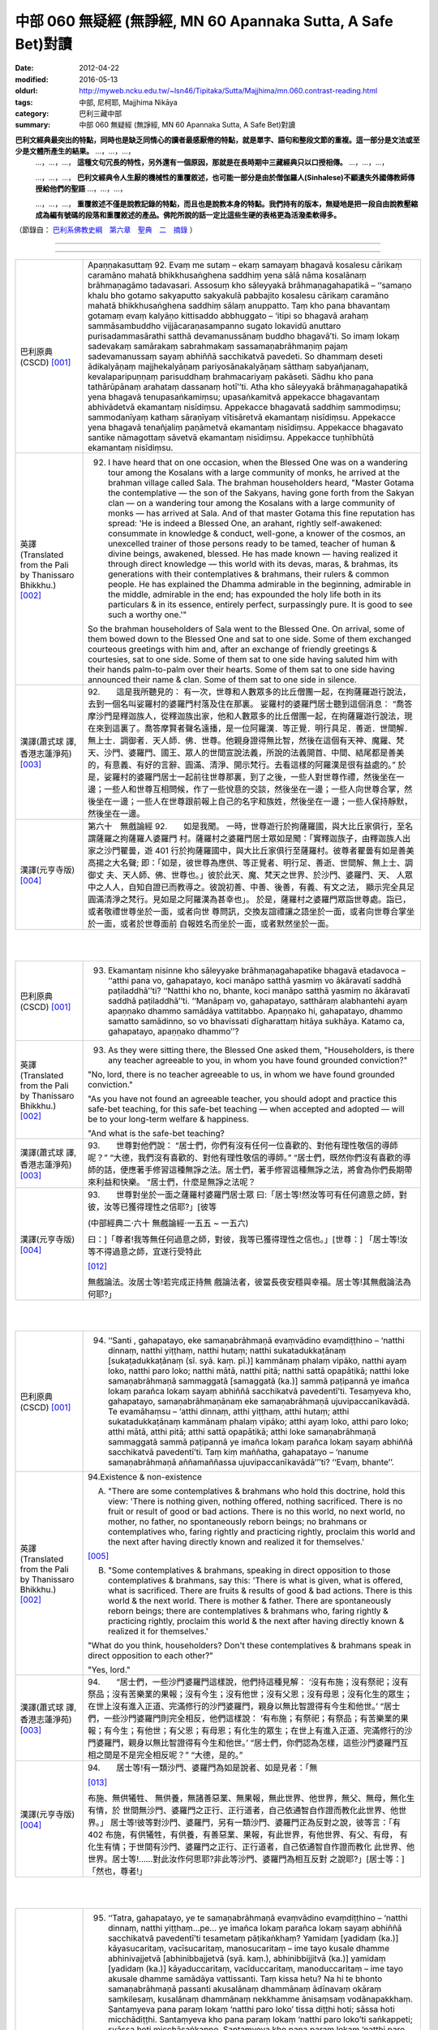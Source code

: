 中部 060 無疑經 (無諍經, MN 60 Apannaka Sutta, A Safe Bet)對讀
##############################################################

:date: 2012-04-22
:modified: 2016-05-13
:oldurl: http://myweb.ncku.edu.tw/~lsn46/Tipitaka/Sutta/Majjhima/mn.060.contrast-reading.html
:tags: 中部, 尼柯耶, Majjhima Nikāya
:category: 巴利三藏中部
:summary: 中部 060 無疑經 (無諍經, MN 60 Apannaka Sutta, A Safe Bet)對讀


**巴利文經典最突出的特點，同時也是缺乏同情心的讀者最感厭倦的特點，就是單字、語句和整段文節的重複。這一部分是文法或至少是文體所產生的結果。** …，…，…，
    …，…，…， **這種文句冗長的特性，另外還有一個原因，那就是在長時期中三藏經典只以口授相傳。** …，…，…，

    …，…，…， **巴利文經典令人生厭的機械性的重覆敘述，也可能一部分是由於僧伽羅人(Sinhalese)不顧遺失外國傳教師傳授給他們的聖語** …，…，…，

    …，…，…， **重覆敘述不僅是說教記錄的特點，而且也是說教本身的特點。我們持有的版本，無疑地是把一段自由說教壓縮成為編有號碼的段落和重覆敘述的產品。佛陀所說的話一定比這些生硬的表格更為活潑柔軟得多。**

（節錄自： `巴利系佛教史綱　第六章　聖典　二　摘錄 </articles/lib/authors/Charles-Eliot/Pali_Buddhism-Charles_Eliot-han-chap06-selected.html>`__ ）

--------------

.. raw:: html 

  本對讀包含下列數個版本，請自行勾選欲對讀之版本
  （感恩 <strong><a href="https://siongui.github.io/zh/pages/siong-ui-te.html">Siong-Ui Te 師兄</a></strong>
  提供程式支援）：
  
  <div id="option-contrast-reading"></div>

----

.. list-table:: 
   :widths: 15 75
   :header-rows: 0
   :class: contrast-reading-table

   * - 巴利原典(CSCD) [001]_
     - Apaṇṇakasuttaṃ
       92. Evaṃ me sutaṃ – ekaṃ samayaṃ bhagavā kosalesu cārikaṃ caramāno mahatā bhikkhusaṅghena saddhiṃ yena sālā nāma kosalānaṃ brāhmaṇagāmo tadavasari. Assosuṃ kho sāleyyakā brāhmaṇagahapatikā – ‘‘samaṇo khalu bho gotamo sakyaputto sakyakulā pabbajito kosalesu cārikaṃ caramāno mahatā bhikkhusaṅghena saddhiṃ sālaṃ anuppatto. Taṃ kho pana bhavantaṃ gotamaṃ evaṃ kalyāṇo kittisaddo abbhuggato – ‘itipi so bhagavā arahaṃ sammāsambuddho vijjācaraṇasampanno sugato lokavidū anuttaro purisadammasārathi satthā devamanussānaṃ buddho bhagavā’ti. So imaṃ lokaṃ sadevakaṃ samārakaṃ sabrahmakaṃ sassamaṇabrāhmaṇiṃ pajaṃ sadevamanussaṃ sayaṃ abhiññā sacchikatvā pavedeti. So dhammaṃ deseti ādikalyāṇaṃ majjhekalyāṇaṃ pariyosānakalyāṇaṃ sātthaṃ sabyañjanaṃ, kevalaparipuṇṇaṃ parisuddhaṃ brahmacariyaṃ pakāseti. Sādhu kho pana tathārūpānaṃ arahataṃ dassanaṃ hotī’’ti. Atha kho sāleyyakā brāhmaṇagahapatikā yena bhagavā tenupasaṅkamiṃsu; upasaṅkamitvā appekacce bhagavantaṃ abhivādetvā ekamantaṃ nisīdiṃsu. Appekacce bhagavatā saddhiṃ sammodiṃsu; sammodanīyaṃ kathaṃ sāraṇīyaṃ vītisāretvā ekamantaṃ nisīdiṃsu. Appekacce yena bhagavā tenañjaliṃ paṇāmetvā ekamantaṃ nisīdiṃsu. Appekacce bhagavato santike nāmagottaṃ sāvetvā ekamantaṃ nisīdiṃsu. Appekacce tuṇhībhūtā ekamantaṃ nisīdiṃsu.
       
   * - 英譯(Translated from the Pali by Thanissaro Bhikkhu.) [002]_
     - 92.      I have heard that on one occasion, when the Blessed One was on a wandering tour among the Kosalans with a large community of monks, he arrived at the brahman village called Sala. The brahman householders heard, "Master Gotama the contemplative — the son of the Sakyans, having gone forth from the Sakyan clan — on a wandering tour among the Kosalans with a large community of monks — has arrived at Sala. And of that master Gotama this fine reputation has spread: 'He is indeed a Blessed One, an arahant, rightly self-awakened: consummate in knowledge & conduct, well-gone, a knower of the cosmos, an unexcelled trainer of those persons ready to be tamed, teacher of human & divine beings, awakened, blessed. He has made known — having realized it through direct knowledge — this world with its devas, maras, & brahmas, its generations with their contemplatives & brahmans, their rulers & common people. He has explained the Dhamma admirable in the beginning, admirable in the middle, admirable in the end; has expounded the holy life both in its particulars & in its essence, entirely perfect, surpassingly pure. It is good to see such a worthy one.'"
       
       So the brahman householders of Sala went to the Blessed One. On arrival, some of them bowed down to the Blessed One and sat to one side. Some of them exchanged courteous greetings with him and, after an exchange of friendly greetings & courtesies, sat to one side. Some of them sat to one side having saluted him with their hands palm-to-palm over their hearts. Some of them sat to one side having announced their name & clan. Some of them sat to one side in silence.
       
   * - 漢譯(蕭式球 譯, 香港志蓮淨苑) [003]_
     - 92.　　這是我所聽見的：
       有一次，世尊和人數眾多的比丘僧團一起，在拘薩羅遊行說法，去到一個名叫娑羅村的婆羅門村落及住在那裏。
       娑羅村的婆羅門居士聽到這個消息： “喬答摩沙門是釋迦族人，從釋迦族出家，他和人數眾多的比丘僧團一起，在拘薩羅遊行說法，現在來到這裏了。喬答摩賢者聲名遠播，是一位阿羅漢．等正覺．明行具足．善逝．世間解．無上士．調御者．天人師．佛．世尊。他親身證得無比智，然後在這個有天神、魔羅、梵天、沙門、婆羅門、國王、眾人的世間宣說法義，所說的法義開首、中間、結尾都是善美的，有意義、有好的言辭、圓滿、清淨、開示梵行。去看這樣的阿羅漢是很有益處的。”
       於是，娑羅村的婆羅門居士一起前往世尊那裏，到了之後，一些人對世尊作禮，然後坐在一邊；一些人和世尊互相問候，作了一些悅意的交談，然後坐在一邊；一些人向世尊合掌，然後坐在一邊；一些人在世尊跟前報上自己的名字和族姓，然後坐在一邊；一些人保持靜默，然後坐在一邊。
       
   * - 漢譯(元亨寺版) [004]_
     - 第六十　無戲論經
       92.　　如是我聞。
       一時，世尊遊行於拘薩羅國，與大比丘家俱行，至名謂薩羅之拘薩羅人婆羅門
       村。薩羅村之婆羅門居士眾如是聞：「實釋迦族子，由釋迦族人出家之沙門瞿曇，遊
       401 行於拘薩羅國中，與大比丘家俱行至薩羅村。彼尊者瞿曇有如是善美高揚之大名聲;
       即：「如是，彼世尊為應供、等正覺者、明行足、善逝、世間解、無上士、調御丈
       夫、天人師、佛、世尊也。」彼於此天、魔、梵天之世界、於沙門、婆羅門、天、
       人眾中之人人，自知自證已而教導之。彼說初善、中善、後善，有義、有文之法，
       顯示完全具足圓滿清淨之梵行。見如是之阿羅漢為甚幸也」。
       於是，薩羅村之婆羅門眾詣世尊處。詣已，或者敬禮世尊坐於一面，或者向世
       尊問訊，交換友誼禮讓之語坐於一面，或者向世尊合掌坐於一面，或者於世尊面前
       自報姓名而坐於一面，或者默然坐於一面。
       


|
|

.. list-table:: 
   :widths: 15 75
   :header-rows: 0
   :class: contrast-reading-table

   * - 巴利原典(CSCD) [001]_
     - 93. Ekamantaṃ nisinne kho sāleyyake brāhmaṇagahapatike bhagavā etadavoca – ‘‘atthi pana vo, gahapatayo, koci manāpo satthā yasmiṃ vo ākāravatī saddhā paṭiladdhā’’ti? ‘‘Natthi kho no, bhante, koci manāpo satthā yasmiṃ no ākāravatī saddhā paṭiladdhā’’ti. ‘‘Manāpaṃ vo, gahapatayo, satthāraṃ alabhantehi ayaṃ apaṇṇako dhammo samādāya vattitabbo. Apaṇṇako hi, gahapatayo, dhammo samatto samādinno, so vo bhavissati dīgharattaṃ hitāya sukhāya. Katamo ca, gahapatayo, apaṇṇako dhammo’’?
       
   * - 英譯(Translated from the Pali by Thanissaro Bhikkhu.) [002]_
     - 93.      As they were sitting there, the Blessed One asked them, "Householders, is there any teacher agreeable to you, in whom you have found grounded conviction?"
       
       "No, lord, there is no teacher agreeable to us, in whom we have found grounded conviction."
       
       "As you have not found an agreeable teacher, you should adopt and practice this safe-bet teaching, for this safe-bet teaching — when accepted and adopted — will be to your long-term welfare & happiness.
       
       "And what is the safe-bet teaching?
       
   * - 漢譯(蕭式球 譯, 香港志蓮淨苑) [003]_
     - 93.　　世尊對他們說：
       “居士們，你們有沒有任何一位喜歡的、對他有理性敬信的導師呢？”
       “大德，我們沒有喜歡的、對他有理性敬信的導師。”
       “居士們，既然你們沒有喜歡的導師的話，便應著手修習這種無諍之法。居士們，著手修習這種無諍之法，將會為你們長期帶來利益和快樂。
       “居士們，什麼是無諍之法呢？
       
   * - 漢譯(元亨寺版) [004]_
     - 93.　　世尊對坐於一面之薩羅村婆羅門居士眾
       曰:「居士等!然汝等可有任何適意之師，對彼，汝等已獲得理性之信耶?」[彼等
       
       (中部經典二‧六十 無戲論經‧一五五 ~ 一五六)
       
       曰：]「尊者!我等無任何過意之師，對彼，我等已獲得理性之信也。」[世尊：]
       「居士等!汝等不得過意之師，宜遂行受特此
       
       [012]_
       
       無戲論法。汝居士等!若完成正持無
       戲論法者，彼當長夜安穩與幸福。居士等!其無戲論法為何耶?」
       


|
|

.. list-table:: 
   :widths: 15 75
   :header-rows: 0
   :class: contrast-reading-table

   * - 巴利原典(CSCD) [001]_
     - 94. ‘‘Santi , gahapatayo, eke samaṇabrāhmaṇā evaṃvādino evaṃdiṭṭhino – ‘natthi dinnaṃ, natthi yiṭṭhaṃ, natthi hutaṃ; natthi sukatadukkaṭānaṃ [sukaṭadukkaṭānaṃ (sī. syā. kaṃ. pī.)] kammānaṃ phalaṃ vipāko, natthi ayaṃ loko, natthi paro loko; natthi mātā, natthi pitā; natthi sattā opapātikā; natthi loke samaṇabrāhmaṇā sammaggatā [samaggatā (ka.)] sammā paṭipannā ye imañca lokaṃ parañca lokaṃ sayaṃ abhiññā sacchikatvā pavedentī’ti. Tesaṃyeva kho, gahapatayo, samaṇabrāhmaṇānaṃ eke samaṇabrāhmaṇā ujuvipaccanīkavādā. Te evamāhaṃsu – ‘atthi dinnaṃ, atthi yiṭṭhaṃ, atthi hutaṃ; atthi sukatadukkaṭānaṃ kammānaṃ phalaṃ vipāko; atthi ayaṃ loko, atthi paro loko; atthi mātā, atthi pitā; atthi sattā opapātikā; atthi loke samaṇabrāhmaṇā sammaggatā sammā paṭipannā ye imañca lokaṃ parañca lokaṃ sayaṃ abhiññā sacchikatvā pavedentī’ti. Taṃ kiṃ maññatha, gahapatayo – ‘nanume samaṇabrāhmaṇā aññamaññassa ujuvipaccanīkavādā’’’ti? ‘‘Evaṃ, bhante’’.
       
   * - 英譯(Translated from the Pali by Thanissaro Bhikkhu.) [002]_
     - 94.Existence & non-existence
       
       A. "There are some contemplatives & brahmans who hold this doctrine, hold this view: 'There is nothing given, nothing offered, nothing sacrificed. There is no fruit or result of good or bad actions. There is no this world, no next world, no mother, no father, no spontaneously reborn beings; no brahmans or contemplatives who, faring rightly and practicing rightly, proclaim this world and the next after having directly known and realized it for themselves.'
       
       [005]_
       
       
       B. "Some contemplatives & brahmans, speaking in direct opposition to those contemplatives & brahmans, say this: 'There is what is given, what is offered, what is sacrificed. There are fruits & results of good & bad actions. There is this world & the next world. There is mother & father. There are spontaneously reborn beings; there are contemplatives & brahmans who, faring rightly & practicing rightly, proclaim this world & the next after having directly known & realized it for themselves.'
       
       "What do you think, householders? Don't these contemplatives & brahmans speak in direct opposition to each other?"
       
       "Yes, lord."
       
   * - 漢譯(蕭式球 譯, 香港志蓮淨苑) [003]_
     - 94.　　“居士們，一些沙門婆羅門這樣說，他們持這種見解： ‘沒有布施；沒有祭祀；沒有祭品；沒有苦樂業的果報；沒有今生；沒有他世；沒有父恩；沒有母恩；沒有化生的眾生；在世上沒有進入正道、完滿修行的沙門婆羅門，親身以無比智證得有今生和他世。’
       “居士們，一些沙門婆羅門則完全相反，他們這樣說： ‘有布施；有祭祀；有祭品；有苦樂業的果報；有今生；有他世；有父恩；有母恩；有化生的眾生；在世上有進入正道、完滿修行的沙門婆羅門，親身以無比智證得有今生和他世。’
       “居士們，你們認為怎樣，這些沙門婆羅門互相之間是不是完全相反呢？”
       “大德，是的。”
       
   * - 漢譯(元亨寺版) [004]_
     - 94.　　居士等!有一類沙門、婆羅門為如是說者、如是見者：「無
       
       [013]_
       
       布施、無供犧牲、
       無供養，無諸善惡業、無果報，無此世界、他世界，無父、無母，無化生有情，於
       世間無沙門、婆羅門之正行、正行道者，自己依通智自作證而教化此世界、他世界。」
       居士等!彼等對沙門、婆羅門，另有一類沙門、婆羅門正為反對之說，彼等言：「有
       402 布施，有供犧牲，有供養，有善惡業、果報，有此世界，有他世界、有父、有母，
       有化生有情；于世間有沙門、婆羅門之正行、正行道者，自己依通智自作證而教化
       此世界、他世界。居士等!……對此汝作何思耶?非此等沙門、婆羅門為相互反對
       之說耶?」[居士等：]「然也，尊者!」
       


|
|

.. list-table:: 
   :widths: 15 75
   :header-rows: 0
   :class: contrast-reading-table

   * - 巴利原典(CSCD) [001]_
     - 95. ‘‘Tatra, gahapatayo, ye te samaṇabrāhmaṇā evaṃvādino evaṃdiṭṭhino – ‘natthi dinnaṃ, natthi yiṭṭhaṃ…pe… ye imañca lokaṃ parañca lokaṃ sayaṃ abhiññā sacchikatvā pavedentī’ti tesametaṃ pāṭikaṅkhaṃ? Yamidaṃ [yadidaṃ (ka.)] kāyasucaritaṃ, vacīsucaritaṃ, manosucaritaṃ – ime tayo kusale dhamme abhinivajjetvā [abhinibbajjetvā (syā. kaṃ.), abhinibbijjitvā (ka.)] yamidaṃ [yadidaṃ (ka.)] kāyaduccaritaṃ, vacīduccaritaṃ, manoduccaritaṃ – ime tayo akusale dhamme samādāya vattissanti. Taṃ kissa hetu? Na hi te bhonto samaṇabrāhmaṇā passanti akusalānaṃ dhammānaṃ ādīnavaṃ okāraṃ saṃkilesaṃ, kusalānaṃ dhammānaṃ nekkhamme ānisaṃsaṃ vodānapakkhaṃ. Santaṃyeva pana paraṃ lokaṃ ‘natthi paro loko’ tissa diṭṭhi hoti; sāssa hoti micchādiṭṭhi. Santaṃyeva kho pana paraṃ lokaṃ ‘natthi paro loko’ti saṅkappeti; svāssa hoti micchāsaṅkappo. Santaṃyeva kho pana paraṃ lokaṃ ‘natthi paro loko’ti vācaṃ bhāsati; sāssa hoti micchāvācā. Santaṃyeva kho pana paraṃ lokaṃ ‘natthi paro loko’ti āha; ye te arahanto paralokaviduno tesamayaṃ paccanīkaṃ karoti. Santaṃyeva kho pana paraṃ lokaṃ ‘natthi paro loko’ti paraṃ saññāpeti [paññāpeti (ka.)]; sāssa hoti asaddhammasaññatti [assaddhammapaññatti (ka.)]. Tāya ca pana asaddhammasaññattiyā attānukkaṃseti, paraṃ vambheti. Iti pubbeva kho panassa susīlyaṃ pahīnaṃ hoti, dussīlyaṃ paccupaṭṭhitaṃ – ayañca micchādiṭṭhi micchāsaṅkappo micchāvācā ariyānaṃ paccanīkatā asaddhammasaññatti attukkaṃsanā paravambhanā. Evamassime [evaṃ’si’me’ (sī. syā. kaṃ. pī.)] aneke pāpakā akusalā dhammā sambhavanti micchādiṭṭhipaccayā.
       
       ‘‘Tatra , gahapatayo, viññū puriso iti paṭisañcikkhati – ‘sace kho natthi paro loko evamayaṃ bhavaṃ purisapuggalo kāyassa bhedā sotthimattānaṃ karissati; sace kho atthi paro loko evamayaṃ bhavaṃ purisapuggalo kāyassa bhedā paraṃ maraṇā apāyaṃ duggatiṃ vinipātaṃ nirayaṃ upapajjissati. Kāmaṃ kho pana māhu paro loko, hotu nesaṃ bhavataṃ samaṇabrāhmaṇānaṃ saccaṃ vacanaṃ; atha ca panāyaṃ bhavaṃ purisapuggalo diṭṭheva dhamme viññūnaṃ gārayho – dussīlo purisapuggalo micchādiṭṭhi natthikavādo’ti. Sace kho attheva paro loko, evaṃ imassa bhoto purisapuggalassa ubhayattha kaliggaho – yañca diṭṭheva dhamme viññūnaṃ gārayho, yañca kāyassa bhedā paraṃ maraṇā apāyaṃ duggatiṃ vinipātaṃ nirayaṃ upapajjissati. Evamassāyaṃ apaṇṇako dhammo dussamatto samādinno, ekaṃsaṃ pharitvā tiṭṭhati, riñcati kusalaṃ ṭhānaṃ.
       
   * - 英譯(Translated from the Pali by Thanissaro Bhikkhu.) [002]_
     - 95. A1.  "Now, householders, of those contemplatives & brahmans who hold this doctrine, hold this view — 'There is nothing given, nothing offered, nothing sacrificed. There is no fruit or result of good or bad actions. There is no this world, no next world, no mother, no father, no spontaneously reborn beings; no brahmans or contemplatives who, faring rightly and practicing rightly, proclaim this world and the next after having directly known and realized it for themselves' — it can be expected that, shunning these three skillful activities — good bodily conduct, good verbal conduct, good mental conduct — they will adopt & practice these three unskillful activities: bad bodily conduct, bad verbal conduct, bad mental conduct. Why is that? Because those venerable contemplatives & brahmans do not see, in unskillful activities, the drawbacks, the degradation, and the defilement; nor in skillful activities the rewards of renunciation, resembling cleansing.
       
       A2.  "Because there actually is the next world, the view of one who thinks, 'There is no next world' is his wrong view. Because there actually is the next world, when he is resolved that 'There is no next world,' that is his wrong resolve. Because there actually is the next world, when he speaks the statement, 'There is no next world,' that is his wrong speech. Because there actually is the next world, when he is says that 'There is no next world,' he makes himself an opponent to those arahants who know the next world. Because there actually is the next world, when he persuades another that 'There is no next world,' that is persuasion in what is not true Dhamma. And in that persuasion in what is not true Dhamma, he exalts himself and disparages others. Whatever good habituation he previously had is abandoned, while bad habituation is manifested. And this wrong view, wrong resolve, wrong speech, opposition to the arahants, persuasion in what is not true Dhamma, exaltation of self, & disparagement of others: These many evil, unskillful activities come into play, in dependence on wrong view.
       
       A3.  "With regard to this, an observant person considers thus: 'If there is no next world, then — with the breakup of the body, after death — this venerable person has made himself safe. But if there is the next world, then this venerable person — on the breakup of the body, after death — will reappear in a plane of deprivation, a bad destination, a lower realm, hell. Even if we didn't speak of the next world, and there weren't the true statement of those venerable contemplatives & brahmans, this venerable person is still criticized in the here-&-now by the observant as a person of bad habits & wrong view:
       
       [006]_
       
       one who holds to a doctrine of non-existence.' If there really is a next world, then this venerable person has made a bad throw twice: in that he is criticized by the observant here-&-now, and in that — with the breakup of the body, after death — he will reappear in a plane of deprivation, a bad destination, a lower realm, hell. Thus this safe-bet teaching, when poorly grasped & poorly adopted by him, covers (only) one side, and leaves behind the possibility of the skillful.
       
   * - 漢譯(蕭式球 譯, 香港志蓮淨苑) [003]_
     - 95.　　“居士們，如果沙門婆羅門這樣說，如果他們持這種見解： ‘沒有布施；沒有祭祀；沒有祭品；沒有苦樂業的果報；沒有今生；沒有他世；沒有父恩；沒有母恩；沒有化生的眾生；在世上沒有進入正道、完滿修行的沙門婆羅門，親身以無比智證得有今生和他世。’ 他們便會不行踐身善行、口善行、意善行這三種善法，轉而作出身惡行、口惡行、意惡行這三種不善法。這是什麼原因呢？因為這些沙門婆羅門賢者看不見不善法的過患、退墮、染污，看不見善法的出離、利益、清淨。
       “這是有他世的，但他們持 ‘沒有他世’ 這種見解，這是一種邪見。這是有他世的，但他們帶著 ‘沒有他世’ 這種思維，這是一種邪思維。這是有他世的，但他們說 ‘沒有他世’ 這種說話，這是一種邪語。這是有他世的，但他們說 ‘沒有他世’ ，這跟說有他世的阿羅漢抵觸。這是有他世的，但他們教人 ‘沒有他世’ 的法義，這是教不正確的法義。他們教不正確的法義，由此而抬高自己、貶低別人。
       “他們捨棄之前的善行而建立惡行。以邪見為條件，帶來邪見、邪思維、邪語、抵觸聖者、教不正確的法義、抬高自己和貶低別人等無數惡不善法。
       “居士們，有智慧的人會這樣反思： ‘如果沒有他世的話，不善著手修習無諍之法的人會在身壞命終之後安然無事。如果有他世的話，這個人會在身壞命終之後投生在惡趣、地獄之中。即使不想說有他世，就讓說沒有他世的沙門婆羅門的說話是真的，這個人在現生之中也被智者譴責為戒行不好的人、邪見的人、持斷見的人。如果有他世，這個人兩生都遇到不幸：現生受智者譴責，身壞命終之後投生在惡趣、地獄之中。如果不善著手修習無諍之法的話，一個人只能在 “沒有他世” 這種論點之中才安然無事，而且離開了善法。’
       
   * - 漢譯(元亨寺版) [004]_
     - 95.　　[世尊曰：]「居士等!在彼處，彼等沙門、婆羅門為如是說者、如是見者：「無
       布施、無供犧牲、無供養、無善惡業、無果報，無此世界、無他世界，無母、無父，
       無化生有情；無沙門、婆羅門之正行、正行道者，於世間，自己依通智自作證教化
       此世界、他世界。」為彼等期待此：[彼等]此等三善法，即--身善行、口善行、
       意善行回避已，遂行受持此等三不善法，即--身惡行、口惡行、意惡行。何以故?
       彼等沙門、婆羅門師尊，不見諸不善法之災患、罪惡與穢污，[不見]諸善法於離欲
       功德與清淨伴黨[故]也。
       他世界實有時，彼有此見：「無有他世界。」彼有此邪見也。他世界實有時「
       彼有此思惟：「無有他世界。」彼有此邪思惟也。他世界實有時，彼有此語：「無
       有他世界。」彼有此邪語也。他世界實有時，謂：「無有他世界。」此為對彼等知
       他世界之諸阿羅漢作敵對也。他世界實有時，彼使他知：「無有他世界。」彼其非
       正法之說示也。由其非正法之說示而自讚、毀他。如是，彼前有廢棄善戒性，今有
       現起惡戒；又，此邪見、邪思惟、邪語、及對諸聖者之敵對、使[他]知非正法，
       自讚、毀他，如是此等無數惡不善法，乃緣邪見而成也。
       403     居士等!於是，智者如是精察之--若實無他世界，如此，則此個人身壞將自
       作安穩；若實有他世界，如此，則此個人身壞命終當往生於惡生、惡趣、墮處、地
       獄。不管實無有他世界，[亦不管]諸沙門、婆羅門師尊彼等之所言為真實，然實此
       
       (中部經典二‧六十 無戲論經‧一五七 ~ 一五八)
       
       個人於現法，當為諸智者訶責謂：「是惡戒人，邪見虛無論者也。」若實有他世界，
       則對此個人之不幸，有兩處：即於現法，諸智者予以訶責，又身壞命終後，當生於
       惡生、惡趣、墮處、地獄。如是對彼，此無戲論法是惡成就、[
       
       [014]_
       
       惡]受持偏滿已，
       唯充滿一邊而住，捨善處。
       


|
|

.. list-table:: 
   :widths: 15 75
   :header-rows: 0
   :class: contrast-reading-table

   * - 巴利原典(CSCD) [001]_
     - 96. ‘‘Tatra , gahapatayo, ye te samaṇabrāhmaṇā evaṃvādino evaṃdiṭṭhino – ‘atthi dinnaṃ…pe… ye imañca lokaṃ parañca lokaṃ sayaṃ abhiññā sacchikatvā pavedentī’ti tesametaṃ pāṭikaṅkhaṃ? Yamidaṃ kāyaduccaritaṃ, vacīduccaritaṃ, manoduccaritaṃ – ime tayo akusale dhamme abhinivajjetvā yamidaṃ kāyasucaritaṃ, vacīsucaritaṃ, manosucaritaṃ – ime tayo kusale dhamme samādāya vattissanti. Taṃ kissa hetu? Passanti hi te bhonto samaṇabrāhmaṇā akusalānaṃ dhammānaṃ ādīnavaṃ okāraṃ saṃkilesaṃ, kusalānaṃ dhammānaṃ nekkhamme ānisaṃsaṃ vodānapakkhaṃ. Santaṃyeva kho pana paraṃ lokaṃ ‘atthi paro loko’ tissa diṭṭhi hoti; sāssa hoti sammādiṭṭhi. Santaṃyeva kho pana paraṃ lokaṃ ‘atthi paro loko’ti saṅkappeti; svāssa hoti sammāsaṅkappo. Santaṃyeva kho pana paraṃ lokaṃ ‘atthi paro loko’ti vācaṃ bhāsati; sāssa hoti sammāvācā. Santaṃyeva kho pana paraṃ lokaṃ ‘atthi paro loko’ti āha; ye te arahanto paralokaviduno tesamayaṃ na paccanīkaṃ karoti. Santaṃyeva kho pana paraṃ lokaṃ ‘atthi paro loko’ti paraṃ saññāpeti; sāssa hoti saddhammasaññatti. Tāya ca pana saddhammasaññattiyā nevattānukkaṃseti, na paraṃ vambheti. Iti pubbeva kho panassa dussīlyaṃ pahīnaṃ hoti, susīlyaṃ paccupaṭṭhitaṃ – ayañca sammādiṭṭhi sammāsaṅkappo sammāvācā ariyānaṃ apaccanīkatā saddhammasaññatti anattukkaṃsanā aparavambhanā. Evamassime aneke kusalā dhammā sambhavanti sammādiṭṭhipaccayā.
       
       ‘‘Tatra, gahapatayo, viññū puriso iti paṭisañcikkhati – ‘sace kho atthi paro loko , evamayaṃ bhavaṃ purisapuggalo kāyassa bhedā paraṃ maraṇā sugatiṃ saggaṃ lokaṃ upapajjissati. Kāmaṃ kho pana māhu paro loko, hotu nesaṃ bhavataṃ samaṇabrāhmaṇānaṃ saccaṃ vacanaṃ; atha ca panāyaṃ bhavaṃ purisapuggalo diṭṭheva dhamme viññūnaṃ pāsaṃso – sīlavā purisapuggalo sammādiṭṭhi atthikavādo’ti. Sace kho attheva paro loko, evaṃ imassa bhoto purisapuggalassa ubhayattha kaṭaggaho – yañca diṭṭheva dhamme viññūnaṃ pāsaṃso, yañca kāyassa bhedā paraṃ maraṇā sugatiṃ saggaṃ lokaṃ upapajjissati. Evamassāyaṃ apaṇṇako dhammo susamatto samādinno, ubhayaṃsaṃ pharitvā tiṭṭhati, riñcati akusalaṃ ṭhānaṃ.
       
   * - 英譯(Translated from the Pali by Thanissaro Bhikkhu.) [002]_
     - 96. B1. "Now, householders, of those contemplatives & brahmans who hold this doctrine, hold this view — 'There is what is given, what is offered, what is sacrificed. There are fruits & results of good & bad actions. There is this world & the next world. There is mother & father. There are spontaneously reborn beings; there are brahmans & contemplatives who, faring rightly & practicing rightly, proclaim this world & the next after having directly known & realized it for themselves' — it can be expected that, shunning these three unskillful activities — bad bodily conduct, bad verbal conduct, bad mental conduct — they will adopt & practice these three skillful activities: good bodily conduct, good verbal conduct, good mental conduct. Why is that? Because those venerable contemplatives & brahmans see in unskillful activities the drawbacks, the degradation, and the defilement; and in skillful activities the rewards of renunciation, resembling cleansing.
       
       B2. "Because there actually is the next world, the view of one who thinks, 'There is a next world' is his right view. Because there actually is the next world, when he is resolved that 'There is a next world,' that is his right resolve. Because there actually is the next world, when he speaks the statement, 'There is a next world,' that is his right speech. Because there actually is the next world, when he is says that 'There is a next world,' he doesn't make himself an opponent to those arahants who know the next world. Because there actually is the next world, when he persuades another that 'There is a next world,' that is persuasion in what is true Dhamma. And in that persuasion in what is true Dhamma, he doesn't exalt himself or disparage others. Whatever bad habituation he previously had is abandoned, while good habituation is manifested. And this right view, right resolve, right speech, non-opposition to the arahants, persuasion in what is true Dhamma, non-exaltation of self, & non-disparagement of others: These many skillful activities come into play, in dependence on right view.
       
       B3. "With regard to this, an observant person considers thus: 'If there is the next world, then this venerable person — on the breakup of the body, after death — will reappear in a good destination, a heavenly world. Even if we didn't speak of the next world, and there weren't the true statement of those venerable contemplatives & brahmans, this venerable person is still praised in the here-&-now by the observant as a person of good habits & right view: one who holds to a doctrine of existence.' If there really is a next world, then this venerable person has made a good throw twice, in that he is praised by the observant here-&-now; and in that — with the breakup of the body, after death — he will reappear in a good destination, a heavenly world. Thus this safe-bet teaching, when well grasped & adopted by him, covers both sides, and leaves behind the possibility of the unskillful.
       
   * - 漢譯(蕭式球 譯, 香港志蓮淨苑) [003]_
     - 96.　　“居士們，如果沙門婆羅門這樣說，如果他們持這種見解： ‘有布施；有祭祀；有祭品；有苦樂業的果報；有今生；有他世；有父恩；有母恩；有化生的眾生；在世上有進入正道、完滿修行的沙門婆羅門，親身以無比智證得有今生和他世。’ 他們便會去掉身惡行、口惡行、意惡行這三種不善法，轉而作出身善行、口善行、意善行這三種善法。這是什麼原因呢？因為這些沙門婆羅門賢者看見不善法的過患、退墮、染污，看見善法的出離、利益、清淨。
       “這是有他世的，而他們持 ‘有他世’ 這種見解，這是一種正見。這是有他世的，而他們帶著 ‘有他世’ 這種思維，這是一種正思維。這是有他世的，而他們說 ‘有他世’ 這種說話，這是一種正語。這是有他世的，而他們說 ‘有他世’ ，這跟說有他世的阿羅漢沒有抵觸。這是有他世的，而他們教人 ‘有他世’ 的法義，這是教正法。他們教正法，不會由此而抬高自己、貶低別人。
       “他們捨棄之前的惡行而建立善行。以正見為條件，帶來正見、正思維、正語、不抵觸聖者、教正法、不抬高自己和貶低別人等無數善法。
       “居士們，有智慧的人會這樣反思： ‘如果有他世的話，善著手修習無諍之法的人會在身壞命終之後投生在善趣、天界之中。即使不想說有他世，就讓說沒有他世的沙門婆羅門的說話是真的，這個人在現生之中也被智者稱讚為戒行好的人、正見的人、持善因善果的見解的人。如果有他世，這個人兩生都是好的：現生受智者稱讚，身壞命終之後投生在善趣、天界之中。如果善著手修習無諍之法的話，一個人能在 “沒有他世” 或 “有他世” 兩種論點之中都得到好結果，而且離開了不善法。’
       
   * - 漢譯(元亨寺版) [004]_
     - 96.　　居士等!於此，沙門、婆羅門等為如是說者，如是見者：「有布施、有供犧牲、
       有供養、有善惡業、有果報，有此世界、有他世界、有母、有父、有化生有情；有
       沙門、婆羅門之正行、正行道者，於世間，自己依通智自作證教化此世界、他世界。」
       為彼等期待此：[彼等]此等三不善法--即身惡行、口惡行、意惡行迴避已；遂
       行受特此三善法--即身善行、口善行、意善行。何以故?實彼等沙門、婆羅門見
       404 諸不善法之災患、罪惡與穢污，[見]諸善法於離欲功德與清淨伴黨[故]也。他世
       界實有時，彼有此之見：「有他世界。」彼有此正見也。他世界實有時，彼有此思
       惟：「有他世界。」彼有此正思惟也。他世界實有時，彼有此語：「有他世界。」
       彼有此正語也。他世界實有時，謂：「有他世界。」此為對彼等知他世界之諸阿羅
       漢不作敵對者也。他世界實有時，彼向他說：「有他世界。」彼有正法之說示也。
       又由彼正法之說示，而不自讚、不毀他。如是，彼前有廢棄惡戒，今現起有善戒;
       又，此正見、正思惟、正語，及對諸聖者不敵對，使(他)知正法，不自讚、不毀
       他。如是此等無數之善法，及緣正見而成也。
       居士等!於是，智者如是精察之--若實有他世界，如此，則此個人身壞命終
       後，當往生善趣、天界。不管實無他世界，諸沙門、婆羅門師尊彼等之所言為真實，
       然此個人實於現法，當為諸智者稱讚謂：「是持戒之人，正見之說有
       
       [015]_
       
       論者也。」
       若實有他世界，則對此個人之幸福，有兩處：即於現法，諸智者予以稱讚；又身壞
       命終後，當往生善趣、天界。如是對彼，此無戲論法是善成就、[善]受持偏滿已，
       充滿兩邊而住之，捨不善處。
       


|
|

.. list-table:: 
   :widths: 15 75
   :header-rows: 0
   :class: contrast-reading-table

   * - 巴利原典(CSCD) [001]_
     - 97. ‘‘Santi, gahapatayo, eke samaṇabrāhmaṇā evaṃvādino evaṃdiṭṭhino – ‘karoto kārayato, chindato chedāpayato, pacato pācāpayato, socayato socāpayato, kilamato kilamāpayato, phandato phandāpayato, pāṇamatipātayato [pāṇamatimāpayato (sī. pī.), pāṇamatipātāpayato (syā. kaṃ.), pāṇamatipāpayato (ka.)], adinnaṃ ādiyato, sandhiṃ chindato, nillopaṃ harato, ekāgārikaṃ karoto, paripanthe tiṭṭhato, paradāraṃ gacchato, musā bhaṇato; karoto na karīyati pāpaṃ. Khurapariyantena cepi cakkena yo imissā pathaviyā pāṇe ekaṃ maṃsakhalaṃ ekaṃ maṃsapuñjaṃ kareyya, natthi tatonidānaṃ pāpaṃ, natthi pāpassa āgamo. Dakkhiṇañcepi gaṅgāya tīraṃ gaccheyya hananto ghātento, chindanto chedāpento, pacanto pācento; natthi tatonidānaṃ pāpaṃ, natthi pāpassa āgamo. Uttarañcepi gaṅgāya tīraṃ gaccheyya dadanto dāpento, yajanto yajāpento; natthi tatonidānaṃ puññaṃ, natthi puññassa āgamo. Dānena damena saṃyamena saccavajjena [saccavācena (ka.)] natthi puññaṃ, natthi puññassa āgamo’ti. Tesaṃyeva kho, gahapatayo, samaṇabrāhmaṇānaṃ eke samaṇabrāhmaṇā ujuvipaccanīkavādā te evamāhaṃsu – ‘karoto kārayato, chindato chedāpayato, pacato pācāpayato, socayato socāpayato, kilamato kilamāpayato, phandato phandāpayato, pāṇamatipātayato, adinnaṃ ādiyato, sandhiṃ chindato, nillopaṃ harato, ekāgārikaṃ karoto, paripanthe tiṭṭhato, paradāraṃ gacchato, musā bhaṇato; karoto karīyati pāpaṃ. Khurapariyantena cepi cakkena yo imissā pathaviyā pāṇe ekaṃ maṃsakhalaṃ ekaṃ maṃsapuñjaṃ kareyya, atthi tatonidānaṃ pāpaṃ, atthi pāpassa āgamo. Dakkhiṇañcepi gaṅgāya tīraṃ gaccheyya hananto ghātento, chindanto chedāpento, pacanto pācento; atthi tatonidānaṃ pāpaṃ, atthi pāpassa āgamo. Uttarañcepi gaṅgāya tīraṃ gaccheyya dadanto dāpento, yajanto yajāpento; atthi tatonidānaṃ puññaṃ, atthi puññassa āgamo. Dānena damena saṃyamena saccavajjena atthi puññaṃ, atthi puññassa āgamo’ti. Taṃ kiṃ maññatha, gahapatayo, nanume samaṇabrāhmaṇā aññamaññassa ujuvipaccanīkavādā’’ti? ‘‘Evaṃ, bhante’’.
       
   * - 英譯(Translated from the Pali by Thanissaro Bhikkhu.) [002]_
     - 97.Action & non-action
       
       A. "There are some contemplatives & brahmans who hold this doctrine, hold this view: 'In acting or getting others to act, in mutilating or getting others to mutilate, in torturing or getting others to torture, in inflicting sorrow or in getting others to inflict sorrow, in tormenting or getting others to torment, in intimidating or getting others to intimidate, in taking life, taking what is not given, breaking into houses, plundering wealth, committing burglary, ambushing highways, committing adultery, speaking falsehood — one does no evil. If with a razor-edged disk one were to turn all the living beings on this earth to a single heap of flesh, a single pile of flesh, there would be no evil from that cause, no coming of evil. Even if one were to go along the right bank of the Ganges, killing and getting others to kill, mutilating and getting others to mutilate, torturing and getting others to torture, there would be no evil from that cause, no coming of evil. Even if one were to go along the left bank of the Ganges, giving and getting others to give, making sacrifices and getting others to make sacrifices, there would be no merit from that cause, no coming of merit. Through generosity, self-control, restraint, and truthful speech there is no merit from that cause, no coming of merit.'
       
       [007]_
       
       
       B. "Some contemplatives & brahmans, speaking in direct opposition to those contemplatives & brahmans, say this: 'In acting or getting others to act, in mutilating or getting others to mutilate, in torturing or getting others to torture, in inflicting sorrow or in getting others to inflict sorrow, in tormenting or getting others to torment, in intimidating or getting others to intimidate, in taking life, taking what is not given, breaking into houses, plundering wealth, committing burglary, ambushing highways, committing adultery, speaking falsehood — one does evil. If with a razor-edged disk one were to turn all the living beings on this earth to a single heap of flesh, a single pile of flesh, there would be evil from that cause, there would be a coming of evil. If one were to go along the right bank of the Ganges, killing and getting others to kill, mutilating and getting others to mutilate, torturing and getting others to torture, there would be evil from that cause, there would be a coming of evil. If one were to go along the left bank of the Ganges, giving and getting others to give, making sacrifices and getting others to make sacrifices, there would be merit from that cause, there would be a coming of merit. Through generosity, self-control, restraint, and truthful speech there is merit from that cause, there is a coming of merit.'
       
       "What do you think, householders? Don't these contemplatives & brahmans speak in direct opposition to each other?"
       
       "Yes, lord."
       
   * - 漢譯(蕭式球 譯, 香港志蓮淨苑) [003]_
     - 97.　　“居士們，一些沙門婆羅門這樣說，他們持這種見解： ‘自己親手做或教別人做以下的事情：斬殺、燒殺、使人悲傷、使人疲累、使人顫抖、傷害生命、偷盜、搶劫、爆竊、攔途截劫、侵犯別人妻子、說妄語等都不是作惡。即使在車輪邊緣裝上利刃到處行走，把地上的眾生切割成一堆堆肉，這也沒有惡的因緣，不會有惡報到來。若去恆河南岸殺人、屠殺，斬殺、教別人斬殺，燒殺、教別人燒殺，這也沒有惡的因緣，不會有惡報到來；再去恆河北岸布施、教別人布施，祭祀、教別人祭祀，這也沒有福的因緣，不會有福報到來。布施、自我調伏、自我節制、說真話等沒有福，不會有福報到來。’
       “居士們，一些沙門婆羅門則完全相反，他們這樣說： ‘自己親手做或教別人做以下的事情：斬殺、燒殺、使人悲傷、使人疲累、使人顫抖、傷害生命、偷盜、搶劫、爆竊、攔途截劫、侵犯別人妻子、說妄語等都是作惡。若在車輪邊緣裝上利刃到處行走，把地上的眾生切割成一堆堆肉，這有惡的因緣，會有惡報到來。若去恆河南岸殺人、屠殺，斬殺、教別人斬殺，燒殺、教別人燒殺，這有惡的因緣，會有惡報到來；若去恆河北岸布施、教別人布施，祭祀、教別人祭祀，這有福的因緣，會有福報到來。布施、自我調伏、自我節制、說真話等有福，會有福報到來。’
       “居士們，你們認為怎樣，這些沙門婆羅門互相之間是不是完全相反呢？”
       “大德，是的。”
       
   * - 漢譯(元亨寺版) [004]_
     - 97.　　居士等!有一類沙門、婆羅門等為如是說者、如是見者：「[無論如何傷害人之
       事]，其
       
       [016]_
       
       作者、令作者、切者、令切者、烤者、令烤者、令愁者、令折磨者、戰慄
       者、令戰慄者、令殺生者、令不與取者、穿入家者、掠奪者、盜竊者、立路旁(搶
       劫)者、通姦者、妄語者，[如是]作者，無罪惡被作也；又，以利劍輪將此大地之
       生類，作成一肉聚、一肉山，由其因緣，無有罪惡、無有罪惡之果報；又，行於恆
       
       (中部經典二‧六十 無戲論經‧一五九 ~ 一六０)
       
       河之南岸，害之、殺之、截之、令截、烤之、令烤之，由其因緣，無有罪惡、無有
       罪惡之果報;又行於恆河之北岸，布施之、令布施之、祭祀之、使令祭祀之，由其
       因緣，無功德，無功德之果報;依布施、依調御、依自制、依實語，亦無功德、無
       功德之果報。」
       405　　居士等!對彼等沙門、婆羅門，[另有]一類沙門、婆羅門作反對之說，彼等如
       是言：「[無論如何傷害人之事]，其作者、令作者、切者、令切者、烤者、令烤者、
       令愁者、令折磨者、戰慄者、令戰慄者、令殺生者、令不與取者、穿人家者、掠奪
       者、盜竊者、立路傍(搶劫)者、通姦者、妄語者，[如是]作者，有罪惡被作也；
       又，以利劍輪將此大地之生類，作成一肉聚、一肉山，由其因緣，有罪惡、有罪惡
       之果報；又，行於恆河之南岸，害之、殺之、截之、令截之、烤之、令烤之，由其
       因緣，有罪惡、有罪惡之果報；又，行於恆河之北岸，布施之、令布施之、祭祀之、
       令祭祀之，由其因緣，有功德、有功德之果報;依布施、依調御、依自制、依實語，
       而有功德、有功德之果報。」居士等!汝對其作何思耶?實此等沙門、婆羅門互相
       [所為]之相反之說，其為非耶?」居士曰：「然也，尊者!」
       


|
|

.. list-table:: 
   :widths: 15 75
   :header-rows: 0
   :class: contrast-reading-table

   * - 巴利原典(CSCD) [001]_
     - 98. ‘‘Tatra, gahapatayo, ye te samaṇabrāhmaṇā evaṃvādino evaṃdiṭṭhino – ‘karoto kārayato, chindato chedāpayato, pacato pācāpayato, socayato socāpayato, kilamato kilamāpayato, phandato phandāpayato, pāṇamatipātayato, adinnaṃ ādiyato, sandhiṃ chindato, nillopaṃ harato, ekāgārikaṃ karoto, paripanthe tiṭṭhato, paradāraṃ gacchato, musā bhaṇato; karoto na karīyati pāpaṃ. Khurapariyantena cepi cakkena yo imissā pathaviyā pāṇe ekaṃ maṃsakhalaṃ ekaṃ maṃsapuñjaṃ kareyya, natthi tatonidānaṃ pāpaṃ, natthi pāpassa āgamo. Dakkhiṇañcepi gaṅgāya tīraṃ gaccheyya hananto ghātento…pe… dānena damena saṃyamena saccavajjena natthi puññaṃ, natthi puññassa āgamo’ti tesametaṃ pāṭikaṅkhaṃ? Yamidaṃ kāyasucaritaṃ, vacīsucaritaṃ, manosucaritaṃ – ime tayo kusale dhamme abhinivajjetvā yamidaṃ kāyaduccaritaṃ, vacīduccaritaṃ, manoduccaritaṃ – ime tayo akusale dhamme samādāya vattissanti. Taṃ kissa hetu? Na hi te bhonto samaṇabrāhmaṇā passanti akusalānaṃ dhammānaṃ ādīnavaṃ okāraṃ saṃkilesaṃ, kusalānaṃ dhammānaṃ nekkhamme ānisaṃsaṃ vodānapakkhaṃ. Santaṃyeva kho pana kiriyaṃ ‘natthi kiriyā’ tissa diṭṭhi hoti; sāssa hoti micchādiṭṭhi. Santaṃyeva kho pana kiriyaṃ ‘natthi kiriyā’ti saṅkappeti; svāssa hoti micchāsaṅkappo. Santaṃyeva kho pana kiriyaṃ ‘natthi kiriyā’ti vācaṃ bhāsati; sāssa hoti micchāvācā. Santaṃyeva kho pana kiriyaṃ ‘natthi kiriyā’ti āha, ye te arahanto kiriyavādā tesamayaṃ paccanīkaṃ karoti. Santaṃyeva kho pana kiriyaṃ ‘natthi kiriyā’ti paraṃ saññāpeti; sāssa hoti asaddhammasaññatti. Tāya ca pana asaddhammasaññattiyā attānukkaṃseti, paraṃ vambheti. Iti pubbeva kho panassa susīlyaṃ pahīnaṃ hoti, dussīlyaṃ paccupaṭṭhitaṃ – ayañca micchādiṭṭhi micchāsaṅkappo micchāvācā ariyānaṃ paccanīkatā asaddhammasaññatti attukkaṃsanā paravambhanā. Evamassime aneke pāpakā akusalā dhammā sambhavanti micchādiṭṭhipaccayā.
       
       ‘‘Tatra, gahapatayo, viññū puriso iti paṭisañcikkhati – ‘sace kho natthi kiriyā, evamayaṃ bhavaṃ purisapuggalo kāyassa bhedā sotthimattānaṃ karissati; sace kho atthi kiriyā evamayaṃ bhavaṃ purisapuggalo kāyassa bhedā paraṃ maraṇā apāyaṃ duggatiṃ vinipātaṃ nirayaṃ upapajjissati. Kāmaṃ kho pana māhu kiriyā, hotu nesaṃ bhavataṃ samaṇabrāhmaṇānaṃ saccaṃ vacanaṃ; atha ca panāyaṃ bhavaṃ purisapuggalo diṭṭheva dhamme viññūnaṃ gārayho – dussīlo purisapuggalo micchādiṭṭhi akiriyavādo’ti. Sace kho attheva kiriyā, evaṃ imassa bhoto purisapuggalassa ubhayattha kaliggaho – yañca diṭṭheva dhamme viññūnaṃ gārayho, yañca kāyassa bhedā paraṃ maraṇā apāyaṃ duggatiṃ vinipātaṃ nirayaṃ upapajjissati. Evamassāyaṃ apaṇṇako dhammo dussamatto samādinno, ekaṃsaṃ pharitvā tiṭṭhati, riñcati kusalaṃ ṭhānaṃ.
       
   * - 英譯(Translated from the Pali by Thanissaro Bhikkhu.) [002]_
     - 98. A1. "Now, householders, of those contemplatives & brahmans who hold this doctrine, hold this view — 'In acting or getting others to act, in mutilating or getting others to mutilate, in torturing or getting others to torture... one does no evil... Through generosity, self-control, restraint, and truthful speech there is no merit from that cause, no coming of merit' — it can be expected that, shunning these three skillful activities — good bodily conduct, good verbal conduct, good mental conduct — they will adopt & practice these three unskillful activities: bad bodily conduct, bad verbal conduct, bad mental conduct. Why is that? Because those venerable contemplatives & brahmans do not see, in unskillful activities, the drawbacks, the degradation, and the defilement; nor in skillful activities the rewards of renunciation, resembling cleansing.
       
       A2. "Because there actually is action, the view of one who thinks, 'There is no next action' is his wrong view. Because there actually is action, when he is resolved that 'There is no action,' that is his wrong resolve. Because there actually is action, when he speaks the statement, 'There is no action,' that is his wrong speech. Because there actually is action, when he is says that 'There is no action,' he makes himself an opponent to those arahants who teach action. Because there actually is action, when he persuades another that 'There is no action,' that is persuasion in what is not true Dhamma. And in that persuasion in what is not true Dhamma, he exalts himself and disparages others. Whatever good habituation he previously had is abandoned, while bad habituation is manifested. And this wrong view, wrong resolve, wrong speech, opposition to the arahants, persuasion in what is not true Dhamma, exaltation of self, & disparagement of others: These many evil, unskillful activities come into play, in dependence on wrong view.
       
       A3. "With regard to this, an observant person considers thus: 'If there is no action, then — with the breakup of the body, after death — this venerable person has made himself safe. But if there is action, then this venerable person — on the breakup of the body, after death — will reappear in a plane of deprivation, a bad destination, a lower realm, hell. Even if we didn't speak of action, and there weren't the true statement of those venerable contemplatives & brahmans, this venerable person is still criticized in the here-&-now by the observant as a person of bad habits & wrong view: one who holds to a doctrine of non-action.' If there really is action, then this venerable person has made a bad throw twice: in that he is criticized by the observant here-&-now; and in that — with the breakup of the body, after death — he will reappear in a plane of deprivation, a bad destination, a lower realm, hell. Thus this safe-bet teaching, when poorly grasped & poorly adopted by him, covers (only) one side, and leaves behind the possibility of the skillful.
       
   * - 漢譯(蕭式球 譯, 香港志蓮淨苑) [003]_
     - 98.　　“居士們，如果沙門婆羅門這樣說，如果他們持這種見解： ‘自己親手做或教別人做以下的事情：斬殺、燒殺、使人悲傷、使人疲累、使人顫抖、傷害生命、偷盜、搶劫、爆竊、攔途截劫、侵犯別人妻子、說妄語等都不是作惡……’ 他們便會不行踐身善行、口善行、意善行這三種善法，轉而作出身惡行、口惡行、意惡行這三種不善法。這是什麼原因呢？因為這些沙門婆羅門賢者看不見不善法的過患、退墮、染污，看不見善法的出離、利益、清淨。
       “這是有作善作惡的，但他們持 ‘沒有作善作惡’ 這種見解，這是一種邪見。這是有作善作惡的，但他們帶著 ‘沒有作善作惡’ 這種思維，這是一種邪思維。這是有作善作惡的，但他們說 ‘沒有作善作惡’ 這種說話，這是一種邪語。這是有作善作惡的，但他們說 ‘沒有作善作惡’ ，這跟說有作善作惡的阿羅漢抵觸。這是有作善作惡的，但他們教人 ‘沒有作善作惡’ 的法義，這是教不正確的法義。他們教不正確的法義，由此而抬高自己、貶低別人。
       “他們捨棄之前的善行而建立惡行。以邪見為條件，帶來邪見、邪思維、邪語、抵觸聖者、教不正確的法義、抬高自己和貶低別人等無數惡不善法。
       “居士們，有智慧的人會這樣反思： ‘如果沒有作善作惡的話，不善著手修習無諍之法的人會在身壞命終之後安然無事。如果有作善作惡的話，這個人會在身壞命終之後投生在惡趣、地獄之中。即使不想說有作善作惡，就讓說沒有作善作惡的沙門婆羅門的說話是真的，這個人在現生之中也被智者譴責為戒行不好的人、邪見的人、持沒有作善作惡的見解的人。如果有作善作惡，這個人兩生都遇到不幸：現生受智者譴責，身壞命終之後投生在惡趣、地獄之中。如果不善著手修習無諍之法的話，一個人只能在 “沒有作善作惡” 這種論點之中才安然無事，而且離開了善法。’
       
   * - 漢譯(元亨寺版) [004]_
     - 98.　　[世尊曰：]「居士等!而彼等沙門、婆羅門為如是說者、如是見者：「[無論
       任何傷害人之事]，其作者、令作者……乃至……無有功德之果報。」為彼等可期待
       此：[彼等]此等三善法--即身善行、口善行、意善行迴避已；遂受持此等三不
       善法--即身惡行、口惡行、意惡行。何以故?實彼等沙門、婆羅門師尊不見諸不
       善法之災患，罪惡與穢污，[不見]諸善法於離欲之功德與清淨伴黨(故)也。實有
       所作業時，彼有此見：「無所作業。」彼有此邪見也。實有所作業時，彼有此思惟：
       「無所作業。」彼有此邪思惟也。實有所作業時，彼有此語：「無所作業。」彼有
       此邪語也。實有所作業時，謂：「無所作業。」其為對彼等有作業論之諸阿羅漢作
       敵對者也。實有所作業時，彼向他說：「無所作業。」此，乃彼有此使知非正法之
       406 說示也。又，由彼非正法之說示而自讚、毀他。如是，被前有廢棄善戒，今有現起
       惡戒；此邪見、邪思惟、邪語、及對諸聖者敵對、使[他]知非正法，自讚、毀他，
       如是此等無數惡不善法，是緣邪見而成也。」
       居士等!於是，智者如是精察之--若實無所作業，如此，則此個人身壞將自
       作安穩；若實有所作業，如此，則此個人身壞命終後，當生於惡生、惡趣、墮處、
       
       (中部經典二‧六十 無戲論經‧一六一 ~ 一六二)
       
       地獄。不管實無所作業，[亦不管]彼等沙門、婆羅門師尊之語為真實，然此個人實
       於現法當為諸智者訶責謂：「是惡戒人，邪見無作業論者。」若有所作業者，則對
       此個人之不幸，有兩處：即於現法，為諸智者予以訶責；又具壞命終後，當生於惡
       生、惡趣、墮處、地獄。如是，彼於此無戲論法是惡成就、[惡]受持偏滿已，唯一
       邊而住之，捨善處。
       


|
|

.. list-table:: 
   :widths: 15 75
   :header-rows: 0
   :class: contrast-reading-table

   * - 巴利原典(CSCD) [001]_
     - 99. ‘‘Tatra, gahapatayo, ye te samaṇabrāhmaṇā evaṃvādino evaṃdiṭṭhino – ‘karoto kārayato, chindato chedāpayato, pacato pācāpayato, socayato socāpayato, kilamato kilamāpayato, phandato phandāpayato, pāṇamatipātayato, adinnaṃ ādiyato, sandhiṃ chindato, nillopaṃ harato, ekāgārikaṃ karoto, paripanthe tiṭṭhato, paradāraṃ gacchato, musā bhaṇato; karoto karīyati pāpaṃ. Khurapariyantena cepi cakkena yo imissā pathaviyā pāṇe ekaṃ maṃsakhalaṃ ekaṃ maṃsapuñjaṃ kareyya, atthi tatonidānaṃ pāpaṃ, atthi pāpassa āgamo. Dakkhiṇañcepi gaṅgāya tīraṃ gaccheyya hananto ghātento, chindanto chedāpento, pacanto pācento, atthi tatonidānaṃ pāpaṃ, atthi pāpassa āgamo. Uttarañcepi gaṅgāya tīraṃ gaccheyya dadanto dāpento, yajanto yajāpento, atthi tatonidānaṃ puññaṃ, atthi puññassa āgamo. Dānena damena saṃyamena saccavajjena atthi puññaṃ, atthi puññassa āgamo’ti tesametaṃ pāṭikaṅkhaṃ? Yamidaṃ kāyaduccaritaṃ, vacīduccaritaṃ , manoduccaritaṃ – ime tayo akusale dhamme abhinivajjetvā yamidaṃ kāyasucaritaṃ, vacīsucaritaṃ, manosucaritaṃ – ime tayo kusale dhamme samādāya vattissanti. Taṃ kissa hetu? Passanti hi te bhonto samaṇabrāhmaṇā akusalānaṃ dhammānaṃ ādīnavaṃ okāraṃ saṃkilesaṃ, kusalānaṃ dhammānaṃ nekkhamme ānisaṃsaṃ vodānapakkhaṃ. Santaṃyeva kho pana kiriyaṃ ‘atthi kiriyā’ tissa diṭṭhi hoti; sāssa hoti sammādiṭṭhi. Santaṃyeva kho pana kiriyaṃ ‘atthi kiriyā’ti saṅkappeti; svāssa hoti sammāsaṅkappo. Santaṃyeva kho pana kiriyaṃ ‘atthi kiriyā’ti vācaṃ bhāsati; sāssa hoti sammāvācā. Santaṃyeva kho pana kiriyaṃ ‘atthi kiriyā’ti āha; ye te arahanto kiriyavādā tesamayaṃ na paccanīkaṃ karoti. Santaṃyeva kho pana kiriyaṃ ‘atthi kiriyā’ti paraṃ saññāpeti; sāssa hoti saddhammasaññatti. Tāya ca pana saddhammasaññattiyā nevattānukkaṃseti, na paraṃ vambheti. Iti pubbeva kho panassa dussīlyaṃ pahīnaṃ hoti, susīlyaṃ paccupaṭṭhitaṃ – ayañca sammādiṭṭhi sammāsaṅkappo sammāvācā ariyānaṃ apaccanīkatā saddhammasaññatti anattukkaṃsanā aparavambhanā. Evamassime aneke kusalā dhammā sambhavanti sammādiṭṭhipaccayā.
       
       ‘‘Tatra, gahapatayo, viññū puriso iti paṭisañcikkhati – ‘sace kho atthi kiriyā, evamayaṃ bhavaṃ purisapuggalo kāyassa bhedā paraṃ maraṇā sugatiṃ saggaṃ lokaṃ upapajjissati. Kāmaṃ kho pana māhu kiriyā, hotu nesaṃ bhavataṃ samaṇabrāhmaṇānaṃ saccaṃ vacanaṃ; atha ca panāyaṃ bhavaṃ purisapuggalo diṭṭheva dhamme viññūnaṃ pāsaṃso – sīlavā purisapuggalo sammādiṭṭhi kiriyavādo’ti. Sace kho attheva kiriyā, evaṃ imassa bhoto purisapuggalassa ubhayattha kaṭaggaho – yañca diṭṭheva dhamme viññūnaṃ pāsaṃso, yañca kāyassa bhedā paraṃ maraṇā sugatiṃ saggaṃ lokaṃ upapajjissati. Evamassāyaṃ apaṇṇako dhammo susamatto samādinno, ubhayaṃsaṃ pharitvā tiṭṭhati, riñcati akusalaṃ ṭhānaṃ.
       
   * - 英譯(Translated from the Pali by Thanissaro Bhikkhu.) [002]_
     - 99. B1. "Now, householders, of those contemplatives & brahmans who hold this doctrine, hold this view — 'In acting or getting others to act, in mutilating or getting others to mutilate, in torturing or getting others to torture... one does evil... Through generosity, self-control, restraint, and truthful speech there is merit from that cause, there is a coming of merit' — it can be expected that, shunning these three unskillful activities — bad bodily conduct, bad verbal conduct, bad mental conduct — they will adopt & practice these three skillful activities: good bodily conduct, good verbal conduct, good mental conduct. Why is that? Because those venerable contemplatives & brahmans see in unskillful activities the drawbacks, the degradation, and the defilement; and in skillful activities the rewards of renunciation, resembling cleansing.
       
       B2. "Because there actually is action, the view of one who thinks, 'There is action' is his right view. Because there actually is action, when he is resolved that 'There is action,' that is his right resolve. Because there actually is action, when he speaks the statement, 'There is action,' that is his right speech. Because there actually is action, when he is says that 'There is action,' he doesn't make himself an opponent to those arahants who teach action. Because there actually is action, when he persuades another that 'There is action,' that is persuasion in what is true Dhamma. And in that persuasion in what is true Dhamma, he doesn't exalt himself or disparage others. Whatever bad habituation he previously had is abandoned, while good habituation is manifested. And this right view, right resolve, right speech, non-opposition to the arahants, persuasion in what is true Dhamma, non-exaltation of self, & non-disparagement of others: These many skillful activities come into play, in dependence on right view.
       
       B3. "With regard to this, an observant person considers thus: 'If there is action, then this venerable person — on the breakup of the body, after death — will reappear in a good destination, a heavenly world. Even if we didn't speak of action, and there weren't the true statement of those venerable contemplatives & brahmans, this venerable person is still praised in the here-&-now by the observant as a person of good habits & right view: one who holds to a doctrine of action.' If there really is a next world, then this venerable person has made a good throw twice, in that he is praised by the observant here-&-now; and in that — with the breakup of the body, after death — he will reappear in a good destination, a heavenly world. Thus this safe-bet teaching, when well grasped & adopted by him, covers both sides, and leaves behind the possibility of the unskillful.
       
   * - 漢譯(蕭式球 譯, 香港志蓮淨苑) [003]_
     - 99.　　“居士們，如果沙門婆羅門這樣說，如果他們持這種見解： ‘自己親手做或教別人做以下的事情：斬殺、燒殺、使人悲傷、使人疲累、使人顫抖、傷害生命、偷盜、搶劫、爆竊、攔途截劫、侵犯別人妻子、說妄語等都是作惡……’ 他們便會去掉身惡行、口惡行、意惡行這三種不善法，轉而作出身善行、口善行、意善行這三種善法。這是什麼原因呢？因為這些沙門婆羅門賢者看見不善法的過患、退墮、染污，看見善法的出離、利益、清淨。
       “這是有作善作惡的，而他們持 ‘有作善作惡’ 這種見解，這是一種正見。這是有作善作惡的，而他們帶著 ‘有作善作惡’ 這種思維，這是一種正思維。這是有作善作惡的，而他們說 ‘有作善作惡’ 這種說話，這是一種正語。這是有作善作惡的，而他們說 ‘有作善作惡’ ，這跟說有作善作惡的阿羅漢沒有抵觸。這是有作善作惡的，而他們教人 ‘有作善作惡’ 的法義，這是教正法。他們教正法，不會由此而抬高自己、貶低別人。
       “他們捨棄之前的惡行而建立善行。以正見為條件，帶來正見、正思維、正語、不抵觸聖者、教正法、不抬高自己和貶低別人等無數善法。
       “居士們，有智慧的人會這樣反思： ‘如果有作善作惡的話，善著手修習無諍之法的人會在身壞命終之後投生在善趣、天界之中。即使不想說有作善作惡，就讓說沒有作善作惡的沙門婆羅門的說話是真的，這個人在現生之中也被智者稱讚為戒行好的人、正見的人、持有作善作惡的見解的人。如果有作善作惡，這個人兩生都是好的：現生受智者稱讚，身壞命終之後投生在善趣、天界之中。如果善著手修習無諍之法的話，一個人能在 “沒有作善作惡” 或 “有作善作惡” 兩種論點之中都得到好結果，而且離開了不善法。’
       
   * - 漢譯(元亨寺版) [004]_
     - 99.　　「居士等!於是，彼等沙門、婆羅門為如是說者、如是見者：」[無論任何傷害
       他人之事]，其作者、令作者……乃至……有功德之果報。「為彼等可期待此：[彼
       等]此等三惡法——即身惡行、語惡行、意惡行迴避已；將遂行受持此等三善法
       --即身善行、口善行、意善行。何以故?實彼等沙門、婆羅門師尊見諸不善法之
       災患、罪惡與穢污，[見]諸善法於離欲之功德與清淨伴黨[故]也。有所作業時，
       彼有此見：「有所作業。」彼有此正見也。有所作業時，彼有此思惟：「有所作業。」
       彼有此正思惟也。有所作業時，彼有此語「有所作業。」彼有此正語也。有所作業
       時，謂之：「有所作業。」此為對彼等有所作業論之諸阿羅漢不作敵對者也。實有
       407 所作業時，彼向他說：「有所作業。」此，乃彼正法之說示也。又，由彼正法之說
       示而不自讚、不毀他。如是，彼前有廢棄惡戒，今有現起善戒。此正見、正思惟、
       正語、及對諸聖者非敵對，使[他]知正法，不自讚、不毀他，如是此等無數之善
       法，乃緣正見而成也。」
       居士等!於是，智者如是精察之——若實有所作業，如此，則此個人身壞命終
       後，當往生善趣、天界。不管實無所作業，[亦不管]彼等沙門、婆羅門師尊之語為
       真實，然此個人實於現法當為諸智者稱讚謂：「是持戒之人，正見之有作業論者也。」
       若實有所作業者，則對此個人之幸福，有兩處也，即於現法，諸智者予以稱讚；又
       身壞命終後，當往生善趣、天界。如是對彼，此無戲論法是善成就、[善]受持偏滿
       已，充滿兩邊而住之，捨不善處。
       


|
|

.. list-table:: 
   :widths: 15 75
   :header-rows: 0
   :class: contrast-reading-table

   * - 巴利原典(CSCD) [001]_
     - 100. ‘‘Santi , gahapatayo, eke samaṇabrāhmaṇā evaṃvādino evaṃdiṭṭhino – ‘natthi hetu, natthi paccayo sattānaṃ saṃkilesāya; ahetū appaccayā sattā saṃkilissanti. Natthi hetu, natthi paccayo sattānaṃ visuddhiyā; ahetū appaccayā sattā visujjhanti. Natthi balaṃ, natthi vīriyaṃ [viriyaṃ (sī. syā. kaṃ. pī.)], natthi purisathāmo, natthi purisaparakkamo; sabbe sattā sabbe pāṇā sabbe bhūtā sabbe jīvā avasā abalā avīriyā niyatisaṃgatibhāvapariṇatā chasvevābhijātīsu sukhadukkhaṃ paṭisaṃvedentī’ti. Tesaṃyeva kho, gahapatayo, samaṇabrāhmaṇānaṃ eke samaṇabrāhmaṇā ujuvipaccanīkavādā. Te evamāhaṃsu – ‘atthi hetu, atthi paccayo sattānaṃ saṃkilesāya; sahetū sappaccayā sattā saṃkilissanti. Atthi hetu, atthi paccayo sattānaṃ visuddhiyā; sahetū sappaccayā sattā visujjhanti. Atthi balaṃ, atthi vīriyaṃ, atthi purisathāmo, atthi purisaparakkamo; na sabbe sattā sabbe pāṇā sabbe bhūtā sabbe jīvā avasā abalā avīriyā [atthi purisaparakkamo, sabbe sattā… savasā sabalā savīriyā (syā. kaṃ. ka.)] niyatisaṃgatibhāvapariṇatā chasvevābhijātīsu sukhadukkhaṃ paṭisaṃvedentī’ti. Taṃ kiṃ maññatha, gahapatayo, nanume samaṇabrāhmaṇā aññamaññassa ujuvipaccanīkavādā’ti? ‘Evaṃ, bhante’.
       
   * - 英譯(Translated from the Pali by Thanissaro Bhikkhu.) [002]_
     - 100.  Causality & non-causality
       
       A. "There are some contemplatives & brahmans who hold this doctrine, hold this view: 'There is no causality, no requisite condition, for the defilement of beings. Beings are defiled without causality, without requisite condition. There is no causality, no requisite condition, for the purification of beings. Beings are purified without causality, without requisite condition. There is no strength, no effort, no human energy, no human endeavor. All living beings, all life, all beings, all souls are powerless, devoid of strength, devoid of effort. Subject to the changes of fate, serendipity, and nature, they experience pleasure and pain in the six great classes of birth.'
       
       [008]_
       
       
       B. "Some contemplatives & brahmans, speaking in direct opposition to those contemplatives & brahmans, say this: 'There is causality, there is requisite condition, for the defilement of beings. Beings are defiled with causality, with requisite condition. There is causality, there is requisite condition, for the purification of beings. Beings are purified with causality, with requisite condition. There is strength, there is effort, there is human energy, there is human endeavor. It's not the case that all living beings, all life, all beings, all souls are powerless, devoid of strength, devoid of effort; or that subject to the changes of fate, serendipity, and nature, they experience pleasure and pain in the six great classes of birth.'
       
       "What do you think, householders? Don't these contemplatives & brahmans speak in direct opposition to each other?"
       
       "Yes, lord."
       
   * - 漢譯(蕭式球 譯, 香港志蓮淨苑) [003]_
     - 100.　　“居士們，一些沙門婆羅門這樣說，他們持這種見解： ‘沒有因、沒有緣令眾生污染，眾生的污染是沒有因、沒有緣的；沒有因、沒有緣令眾生清淨，眾生的清淨是沒有因、沒有緣的。沒有力，沒有精進，沒有人的奮勇，沒有人的進取。所有眾生、所有生命都沒有權、沒有力、沒有精進，一起命中注定地在六道之中生存，感受苦和樂。’
       “居士們，一些沙門婆羅門則完全相反，他們這樣說： ‘有因、有緣令眾生污染，眾生的污染是有因、有緣的；有因、有緣令眾生清淨，眾生的清淨是有因、有緣的。有力，有精進，有人的奮勇，有人的進取。不是所有眾生、所有生命都沒有權、沒有力、沒有精進，一起命中注定地在六道之中生存，感受苦和樂的。’
       “居士們，你們認為怎樣，這些沙門婆羅門互相之間是不是完全相反呢？”
       “大德，是的。”
       
   * - 漢譯(元亨寺版) [004]_
     - 100.　　居士等!有一類沙門、婆羅門為如是說者、如是見者：」有情
       
       [017]_
       
       雜染為無因無
       緣：由無因無緣而諸有情被雜染之。有情之清淨為無因無緣由無因無緣而諸有情被
       清淨之。無力、無精進、無人之勢力、無人之勇猛。一切有情、一切生類、一切有
       類、一切有命者，是無自在、無力、無精進，而由[宿世]命運、[階級]結合、[本
       然之]自性而轉變，如是於六種階級感受樂苦。」
       
       (中部經典二‧六十 無戲論經‧一六三 ~ 一六四)
       
       居士等!對彼等沙門、婆羅門，[另有]一類沙門、婆羅門作反對之說，彼等如
       是說：「諸有情之雜染為有因有緣;由有因有緣而諸有情被雜染之。諸有情之清淨
       為有因有緣，由有因有緣而諸有情被清淨之。有力、有精進、有人之勢力、有人之
       勇猛。非一切有情、一切生類、一切有類、一切之有命者非無自在、無力、無精進，
       而由[宿世之]命運、[階級之]結合、[本然之]自性而轉變，如是於六種階級感
       408 受樂苦。」居士等!汝對其作何思耶?此等沙門、婆羅門互相為相反之說，其為非
       耶?居士等曰：「然也，尊者!」
       


|
|

.. list-table:: 
   :widths: 15 75
   :header-rows: 0
   :class: contrast-reading-table

   * - 巴利原典(CSCD) [001]_
     - 101. ‘‘Tatra , gahapatayo, ye te samaṇabrāhmaṇā evaṃvādino evaṃdiṭṭhino – ‘natthi hetu, natthi paccayo sattānaṃ saṃkilesāya; ahetū appaccayā sattā saṃkilissanti. Natthi hetu, natthi paccayo sattānaṃ visuddhiyā; ahetū appaccayā sattā visujjhanti. Natthi balaṃ, natthi vīriyaṃ, natthi purisathāmo, natthi purisaparakkamo; sabbe sattā sabbe pāṇā sabbe bhūtā sabbe jīvā avasā abalā avīriyā niyatisaṃgatibhāvapariṇatā chasvevābhijātīsu sukhadukkhaṃ paṭisaṃvedentī’ti tesametaṃ pāṭikaṅkhaṃ? Yamidaṃ kāyasucaritaṃ, vacīsucaritaṃ, manosucaritaṃ – ime tayo kusale dhamme abhinivajjetvā yamidaṃ kāyaduccaritaṃ, vacīduccaritaṃ, manoduccaritaṃ – ime tayo akusale dhamme samādāya vattissanti. Taṃ kissa hetu? Na hi te bhonto samaṇabrāhmaṇā passanti akusalānaṃ dhammānaṃ ādīnavaṃ okāraṃ saṃkilesaṃ, kusalānaṃ dhammānaṃ nekkhamme ānisaṃsaṃ vodānapakkhaṃ. Santaṃyeva kho pana hetuṃ ‘natthi hetū’ tissa diṭṭhi hoti; sāssa hoti micchādiṭṭhi. Santaṃyeva kho pana hetuṃ ‘natthi hetū’ti saṅkappeti ; svāssa hoti micchāsaṅkappo. Santaṃyeva kho pana hetuṃ ‘natthi hetū’ti vācaṃ bhāsati; sāssa hoti micchāvācā. Santaṃyeva kho pana hetuṃ ‘natthi hetū’ti āha; ye te arahanto hetuvādā tesamayaṃ paccanīkaṃ karoti. Santaṃyeva kho pana hetuṃ ‘natthi hetū’ti paraṃ saññāpeti; sāssa hoti asaddhammasaññatti. Tāya ca pana asaddhammasaññattiyā attānukkaṃseti, paraṃ vambheti. Iti pubbeva kho panassa susīlyaṃ pahīnaṃ hoti, dussīlyaṃ paccupaṭṭhitaṃ – ayañca micchādiṭṭhi micchāsaṅkappo micchāvācā ariyānaṃ paccanīkatā asaddhammasaññatti attānukkaṃsanā paravambhanā. Evamassime aneke pāpakā akusalā dhammā sambhavanti micchādiṭṭhipaccayā.
       
       ‘‘Tatra, gahapatayo, viññū puriso iti paṭisañcikkhati – ‘sace kho natthi hetu, evamayaṃ bhavaṃ purisapuggalo kāyassa bhedā paraṃ maraṇā sotthimattānaṃ karissati; sace kho atthi hetu, evamayaṃ bhavaṃ purisapuggalo kāyassa bhedā paraṃ maraṇā apāyaṃ duggatiṃ vinipātaṃ nirayaṃ upapajjissati. Kāmaṃ kho pana māhu hetu, hotu nesaṃ bhavataṃ samaṇabrāhmaṇānaṃ saccaṃ vacanaṃ; atha ca panāyaṃ bhavaṃ purisapuggalo diṭṭheva dhamme viññūnaṃ gārayho – dussīlo purisapuggalo micchādiṭṭhi ahetukavādo’ti. Sace kho attheva hetu, evaṃ imassa bhoto purisapuggalassa ubhayattha kaliggaho – yañca diṭṭheva dhamme viññūnaṃ gārayho, yañca kāyassa bhedā paraṃ maraṇā apāyaṃ duggatiṃ vinipātaṃ nirayaṃ upapajjissati. Evamassāyaṃ apaṇṇako dhammo dussamatto samādinno, ekaṃsaṃ pharitvā tiṭṭhati, riñcati kusalaṃ ṭhānaṃ.
       
   * - 英譯(Translated from the Pali by Thanissaro Bhikkhu.) [002]_
     - 101.  A1. "Now, householders, of those contemplatives & brahmans who hold this doctrine, hold this view — 'There is no cause, no requisite condition, for the defilement of beings... Subject to the changes of fate, serendipity, and nature, they experience pleasure and pain in the six great classes of birth' — it can be expected that, shunning these three skillful activities — good bodily conduct, good verbal conduct, good mental conduct — they will adopt & practice these three unskillful activities: bad bodily conduct, bad verbal conduct, bad mental conduct. Why is that? Because those venerable contemplatives & brahmans do not see, in unskillful activities, the drawbacks, the degradation, and the defilement; nor in skillful activities the rewards of renunciation, resembling cleansing.
       
       A2. "Because there actually is causality, the view of one who thinks, 'There is no causality' is his wrong view. Because there actually is causality, when he is resolved that 'There is no causality,' that is his wrong resolve. Because there actually is causality, when he speaks the statement, 'There is no causality,' that is his wrong speech. Because there actually is causality, when he is says that 'There is no causality,' he makes himself an opponent to those arahants who teach causality. Because there actually is causality, when he persuades another that 'There is no causality,' that is persuasion in what is not true Dhamma. And in that persuasion in what is not true Dhamma, he exalts himself and disparages others. Whatever good habituation he previously had is abandoned, while bad habituation is manifested. And this wrong view, wrong resolve, wrong speech, opposition to the arahants, persuasion in what is not true Dhamma, exaltation of self, & disparagement of others: These many evil, unskillful activities come into play, in dependence on wrong view.
       
       A3. "With regard to this, an observant person considers thus: 'If there is no causality, then — with the breakup of the body, after death — this venerable person has made himself safe. But if there is causality, then this venerable person — on the breakup of the body, after death — will reappear in a plane of deprivation, a bad destination, a lower realm, hell. Even if we didn't speak of causality, and there weren't the true statement of those venerable contemplatives & brahmans, this venerable person is still criticized in the here-&-now by the observant as a person of bad habits & wrong view: one who holds to a doctrine of non-causality.' If there really is a next world, then this venerable person has made a bad throw twice: in that he is criticized by the observant here-&-now, and in that — with the breakup of the body, after death — he will reappear in a plane of deprivation, a bad destination, a lower realm, hell. Thus this safe-bet teaching, when poorly grasped & poorly adopted by him, covers (only) one side, and leaves behind the possibility of the skillful.
       
   * - 漢譯(蕭式球 譯, 香港志蓮淨苑) [003]_
     - 101.　　“居士們，如果沙門婆羅門這樣說，如果他們持這種見解：‘沒有因、沒有緣令眾生污染，眾生的污染是沒有因、沒有緣的；沒有因、沒有緣令眾生清淨，眾生的清淨是沒有因、沒有緣的……’ 他們便會不行踐身善行、口善行、意善行這三種善法，轉而作出身惡行、口惡行、意惡行這三種不善法。這是什麼原因呢？因為這些沙門婆羅門賢者看不見不善法的過患、退墮、染污，看不見善法的出離、利益、清淨。
       “清淨與污染是有原因的，但他們持 ‘清淨與污染沒有原因’ 這種見解，這是一種邪見。清淨與污染是有原因的，但他們帶著 ‘清淨與污染沒有原因’ 這種思維，這是一種邪思維。清淨與污染是有原因的，但他們說 ‘清淨與污染沒有原因’ 這種說話，這是一種邪語。清淨與污染是有原因的，但他們說 ‘清淨與污染沒有原因’ ，這跟說清淨與污染是有原因的阿羅漢抵觸。清淨與污染是有原因的，但他們教人 ‘清淨與污染沒有原因’ 的法義，這是教不正確的法義。他們教不正確的法義，由此而抬高自己、貶低別人。
       “他們捨棄之前的善行而建立惡行。以邪見為條件，帶來邪見、邪思維、邪語、抵觸聖者、教不正確的法義、抬高自己和貶低別人等無數惡不善法。
       “居士們，有智慧的人會這樣反思： ‘如果清淨與污染是沒有原因的話，不善著手修習無諍之法的人會在身壞命終之後安然無事。如果清淨與污染是有原因的話，這個人會在身壞命終之後投生在惡趣、地獄之中。即使不想說清淨與污染是有原因的，就讓說清淨與污染沒有原因的沙門婆羅門的說話是真的，這個人在現生之中也被智者譴責為戒行不好的人、邪見的人、持清淨與污染沒有原因的見解的人。如果清淨與污染是有原因的，這個人兩生都遇到不幸：現生受智者譴責，身壞命終之後投生在惡趣、地獄之中。如果不善著手修習無諍之法的話，一個人只能在 “清淨與污染沒有原因” 這種論點之中才安然無事，而且離開了善法。’
       
   * - 漢譯(元亨寺版) [004]_
     - 101.　　[世尊曰：]「居士等!於是，彼等沙門、婆羅門為如是說者、如是見者：「有
       情之雜染為無因無緣……乃至……受樂苦。」為彼等可期待此：[彼等]迴避此等
       三善法--即身善行、口善行、意善行，遂行受持此等三不善法--即身惡行、口
       惡行、意惡行。何以故?彼等沙門、婆羅門實不見諸不善法之災患，罪惡及穢污，
       [不見]諸善法於離欲之功德與清淨伴黨[故]也。實有因時，彼有此見：「無有
       因。」彼有此邪見也。實有因時，彼有此思惟：「無有因。」彼有此邪思惟也。實
       有因時，彼有此語：「無有因。」彼有此邪語也。實有因時，謂之：「無有因。」
       此為對彼等有因論之諸阿羅漢作敵對者也。實有因時，彼向他說：「無有因。」此，
       乃彼非正法之說示也。又，由彼非正法之說示而自讚毀他。如是，彼前有廢棄善戒、
       今有現起惡戒。此邪見、邪思惟、邪語、及對諸聖者敵對，使[他]知非正法，自
       讚、毀他，如是此等無數之惡不善法，乃緣邪見而成也。
       居士等!於是，智者如是精察之--若實無有因，如此，則此個人身壞，當自
       作安穩。若實有因者，如此，則此個人身壞命終後，當生惡生、惡趣、墮處、地獄。
       409 不管實無有因，[亦不管]彼等沙門、婆羅門師尊之語為真實，然此個人實於現法為
       諸智者訶責謂：「是惡戒之人，邪見之無因論者。」若實有因，則此個人之不幸，有
       兩處，即於現法為諸智者予以訶責；又身壞命終後．當生於惡生、惡趣、墮處、地
       獄。如是對彼，此無戲論法是惡成就、[惡]受持偏滿已，於一邊而住之，捨善處。
       


|
|

.. list-table:: 
   :widths: 15 75
   :header-rows: 0
   :class: contrast-reading-table

   * - 巴利原典(CSCD) [001]_
     - 102. ‘‘Tatra, gahapatayo, ye te samaṇabrāhmaṇā evaṃvādino evaṃdiṭṭhino – ‘atthi hetu, atthi paccayo sattānaṃ saṃkilesāya; sahetū sappaccayā sattā saṃkilissanti. Atthi hetu, atthi paccayo sattānaṃ visuddhiyā; sahetū sappaccayā sattā visujjhanti. Atthi balaṃ, atthi vīriyaṃ, atthi purisathāmo, atthi purisaparakkamo; na sabbe sattā sabbe pāṇā sabbe bhūtā sabbe jīvā avasā abalā avīriyā niyatisaṃgatibhāvapariṇatā chasvevābhijātīsu sukhadukkhaṃ paṭisaṃvedentī’ti tesametaṃ pāṭikaṅkhaṃ? Yamidaṃ kāyaduccaritaṃ, vacīduccaritaṃ, manoduccaritaṃ – ime tayo akusale dhamme abhinivajjetvā yamidaṃ kāyasucaritaṃ, vacīsucaritaṃ, manosucaritaṃ – ime tayo kusale dhamme samādāya vattissanti. Taṃ kissa hetu? Passanti hi te bhonto samaṇabrāhmaṇā akusalānaṃ dhammānaṃ ādīnavaṃ okāraṃ saṃkilesaṃ, kusalānaṃ dhammānaṃ nekkhamme ānisaṃsaṃ vodānapakkhaṃ. Santaṃyeva kho pana hetuṃ ‘atthi hetū’ tissa diṭṭhi hoti; sāssa hoti sammādiṭṭhi. Santaṃyeva kho pana hetuṃ ‘atthi hetū’ti saṅkappeti; svāssa hoti sammāsaṅkappo. Santaṃyeva kho pana hetuṃ ‘atthi hetū’ti vācaṃ bhāsati; sāssa hoti sammāvācā. Santaṃyeva kho pana hetuṃ ‘atthi hetū’ti āha, ye te arahanto hetuvādā tesamayaṃ na paccanīkaṃ karoti. Santaṃyeva kho pana hetuṃ ‘atthi hetū’ti paraṃ saññāpeti; sāssa hoti saddhammasaññatti. Tāya ca pana saddhammasaññattiyā nevattānukkaṃseti, na paraṃ vambheti. Iti pubbeva kho panassa dussīlyaṃ pahīnaṃ hoti, susīlyaṃ paccupaṭṭhitaṃ – ayañca sammādiṭṭhi sammāsaṅkappo sammāvācā ariyānaṃ apaccanīkatā saddhammasaññatti anattukkaṃsanā aparavambhanā. Evamassime aneke kusalā dhammā sambhavanti sammādiṭṭhipaccayā.
       
       ‘‘Tatra, gahapatayo, viññū puriso iti paṭisañcikkhati – ‘sace kho atthi hetu, evamayaṃ bhavaṃ purisapuggalo kāyassa bhedā paraṃ maraṇā sugatiṃ saggaṃ lokaṃ upapajjissati. Kāmaṃ kho pana māhu hetu, hotu nesaṃ bhavataṃ samaṇabrāhmaṇānaṃ saccaṃ vacanaṃ; atha ca panāyaṃ bhavaṃ purisapuggalo diṭṭheva dhamme viññūnaṃ pāsaṃso – sīlavā purisapuggalo sammādiṭṭhi hetuvādo’ti. Sace kho atthi hetu , evaṃ imassa bhoto purisapuggalassa ubhayattha kaṭaggaho – yañca diṭṭheva dhamme viññūnaṃ pāsaṃso, yañca kāyassa bhedā paraṃ maraṇā sugatiṃ saggaṃ lokaṃ upapajjissati. Evamassāyaṃ apaṇṇako dhammo susamatto samādinno, ubhayaṃsaṃ pharitvā tiṭṭhati, riñcati akusalaṃ ṭhānaṃ.
       
   * - 英譯(Translated from the Pali by Thanissaro Bhikkhu.) [002]_
     - 102.  B1. "Now, householders, of those contemplatives & brahmans who hold this doctrine, hold this view — 'There is causality, there is requisite condition, for the defilement of beings... It's not the case that all living beings, all life, all beings, all souls are powerless, devoid of strength, devoid of effort; or that subject to the changes of fate, serendipity, and nature, they experience pleasure and pain in the six great classes of birth' — it can be expected that, shunning these three unskillful activities — bad bodily conduct, bad verbal conduct, bad mental conduct — they will adopt & practice these three skillful activities: good bodily conduct, good verbal conduct, good mental conduct. Why is that? Because those venerable contemplatives & brahmans see in unskillful activities the drawbacks, the degradation, and the defilement; and in skillful activities the rewards of renunciation, resembling cleansing.
       
       B2. "Because there actually is causality, the view of one who thinks, 'There is causality' is his right view. Because there actually is causality, when he is resolved that 'There is causality,' that is his right resolve. Because there actually causality, when he speaks the statement, 'There is causality,' that is his right speech. Because there actually is causality, when he is says that 'There is causality,' he doesn't make himself an opponent to those arahants who teach causality. Because there actually is causality, when he persuades another that 'There is causality,' that is persuasion in what is true Dhamma. And in that persuasion in what is true Dhamma, he doesn't exalt himself or disparage others. Whatever bad habituation he previously had is abandoned, while good habituation is manifested. And this right view, right resolve, right speech, non-opposition to the arahants, persuasion in what is true Dhamma, non-exaltation of self, & non-disparagement of others: These many skillful activities come into play, in dependence on right view.
       
       B3. "With regard to this, an observant person considers thus: 'If there is causality, then this venerable person — on the breakup of the body, after death — will reappear in a good destination, a heavenly world. Even if we didn't speak of causality, and there weren't the true statement of those venerable contemplatives & brahmans, this venerable person is still praised in the here-&-now by the observant as a person of good habits & right view: one who holds to a doctrine of causality.' If there really is causality, then this venerable person has made a good throw twice, in that he is praised by the observant here-&-now; and in that — with the breakup of the body, after death — he will reappear in a good destination, a heavenly world. Thus this safe-bet teaching, when well grasped & adopted by him, covers both sides, and leaves behind the possibility of the unskillful.
       
   * - 漢譯(蕭式球 譯, 香港志蓮淨苑) [003]_
     - 102.　　“居士們，如果沙門婆羅門這樣說，如果他們持這種見解：‘有因、有緣令眾生污染，眾生的污染是有因、有緣的；有因、有緣令眾生清淨，眾生的清淨是有因、有緣的……’ 他們便會去掉身惡行、口惡行、意惡行這三種不善法，轉而作出身善行、口善行、意善行這三種善法。這是什麼原因呢？因為這些沙門婆羅門賢者看見不善法的過患、退墮、染污，看見善法的出離、利益、清淨。
       “清淨與污染是有原因的，而他們持 ‘清淨與污染是有原因的’ 這種見解，這是一種正見。清淨與污染是有原因的，而他們帶著 ‘清淨與污染是有原因的’ 這種思維，這是一種正思維。清淨與污染是有原因的，而他們說 ‘清淨與污染是有原因的’ 這種說話，這是一種正語。清淨與污染是有原因的，而他們說 ‘清淨與污染是有原因的’ ，這跟說清淨與污染是有原因的阿羅漢沒有抵觸。清淨與污染是有原因的，而他們教人 ‘清淨與污染是有原因的’ 的法義，這是教正法。他們教正法，不會由此而抬高自己、貶低別人。
       “他們捨棄之前的惡行而建立善行。以正見為條件，帶來正見、正思維、正語、不抵觸聖者、教正法、不抬高自己和貶低別人等無數善法。
       “居士們，有智慧的人會這樣反思： ‘如果清淨與污染是有原因的話，善著手修習無諍之法的人會在身壞命終之後投生在善趣、天界之中。即使不想說清淨與污染是有原因的，就讓說清淨與污染沒有原因的沙門婆羅門的說話是真的，這個人在現生之中也被智者稱讚為戒行好的人、正見的人、持清淨與污染是有原因的見解的人。如果清淨與污染是有原因的，這個人兩生都是好的：現生受智者稱讚，身壞命終之後投生在善趣、天界之中。如果善著手修習無諍之法的話，一個人能在 “清淨與污染沒有原因” 或 “清淨與污染是有原因的” 兩種論點之中都得到好結果，而且離開了不善法。’
       
   * - 漢譯(元亨寺版) [004]_
     - 102.　　居士等!於是，彼等沙門、婆羅門為如是說者，如是見者：「有情之雜染為有
       因有緣……乃至……非一切有情……乃至……放六種階級受樂苦也。」彼等可期待
       此：[彼等]此等三不善法--即身惡行、口惡行、意惡行迴避已，遂行受持此等
       三善法--即此身善行、口善行、意善行。何以故?彼等沙門、婆羅門實不見諸不
       
       (中部經典二‧六十 無戲論經‧一六五 ~ 一六六)
       
       善法之災患、罪惡及穢污，[不見]諸善法於離欲之功德與清淨伴黨也。實有因時，
       彼有此見：「有因。」彼有此正見出。宜有因時，彼有此思惟：「有因。」彼有此
       正思惟也。實有因時，彼有此語：「有因。」彼有此正語也。實有因時，謂之：「有
       因。」此為彼等對有因論之諸阿羅漢不作敵對者也。實有因時，彼使他如：「有因。」
       有此使[他]知正法也。又，由彼使[他]知正法而不自讚、不毀他。如是，彼前
       有廢棄惡戒、今有現起善戒。此正見、正思惟、正語、及對諸聖者非敵對，使[他]
       知正法，不自讚、不毀他，如是此等無數之善法，乃緣正見而成也。
       居士等!於是，智者如是精察之--若實有因，如此，則此個人身壞命終後，
       當往生善趣、天界。不管實無有因，[亦不管]彼等沙門、婆羅門師尊之語為真實，
       然此個人實於現法，為諸智者稱讚謂：「是持戒之人，正見之有因論者。」若實有
       410 因，對此個人之幸福，有兩處--即於現法，諸智者予以稱讚，又具壞命終後，當
       往生善趣、天界。如是對彼，此無戲論法是善成就[善]受持偏滿已，充滿兩邊而
       住之，捨不善處。
       


|
|

.. list-table:: 
   :widths: 15 75
   :header-rows: 0
   :class: contrast-reading-table

   * - 巴利原典(CSCD) [001]_
     - 103. ‘‘Santi, gahapatayo, eke samaṇabrāhmaṇā evaṃvādino evaṃdiṭṭhino – ‘natthi sabbaso āruppā’ti. Tesaṃyeva kho, gahapatayo, samaṇabrāhmaṇānaṃ eke samaṇabrāhmaṇā ujuvipaccanīkavādā. Te evamāhaṃsu – ‘atthi sabbaso āruppā’ti. Taṃ kiṃ maññatha, gahapatayo, nanume samaṇabrāhmaṇā aññamaññassa ujuvipaccanīkavādā’’ti? ‘‘Evaṃ, bhante’’. ‘‘Tatra , gahapatayo, viññū puriso iti paṭisañcikkhati – ye kho te bhonto samaṇabrāhmaṇā evaṃvādino evaṃdiṭṭhino – ‘natthi sabbaso āruppā’ti, idaṃ me adiṭṭhaṃ; yepi te bhonto samaṇabrāhmaṇā evaṃvādino evaṃdiṭṭhino – ‘atthi sabbaso āruppā’ti, idaṃ me aviditaṃ. Ahañceva [ahañce (?)] kho pana ajānanto apassanto ekaṃsena ādāya vohareyyaṃ – idameva saccaṃ, moghamaññanti, na metaṃ assa patirūpaṃ. Ye kho te bhonto samaṇabrāhmaṇā evaṃvādino evaṃdiṭṭhino – ‘natthi sabbaso āruppā’ti, sace tesaṃ bhavataṃ samaṇabrāhmaṇānaṃ saccaṃ vacanaṃ, ṭhānametaṃ vijjati – ye te devā rūpino manomayā, apaṇṇakaṃ me tatrūpapatti bhavissati. Ye pana te bhonto samaṇabrāhmaṇā evaṃvādino evaṃdiṭṭhino – ‘atthi sabbaso āruppā’ti, sace tesaṃ bhavataṃ samaṇabrāhmaṇānaṃ saccaṃ vacanaṃ, ṭhānametaṃ vijjati – ye te devā arūpino saññāmayā, apaṇṇakaṃ me tatrūpapatti bhavissati. Dissanti kho pana rūpādhikaraṇaṃ [rūpakāraṇā (ka.)] daṇḍādāna-satthādāna-kalaha-viggaha-vivāda-tuvaṃtuvaṃ-pesuñña-musāvādā. ‘Natthi kho panetaṃ sabbaso arūpe’’’ti. So iti paṭisaṅkhāya rūpānaṃyeva nibbidāya virāgāya nirodhāya paṭipanno hoti.
       
   * - 英譯(Translated from the Pali by Thanissaro Bhikkhu.) [002]_
     - 103.  Formlessness
       
       "There are some contemplatives & brahmans who hold this doctrine, hold this view: 'There is no total formlessness.' Some contemplatives & brahmans, speaking in direct opposition to those contemplatives & brahmans, say this: 'There is total formlessness.' What do you think, householders? Don't these contemplatives & brahmans speak in direct opposition to each other?"
       
       "Yes, lord."
       
       "With regard to this, an observant person considers thus: 'As for those venerable contemplatives & brahmans who hold this doctrine, hold this view — "There is no total formlessness" — I haven't seen that. As for those venerable contemplatives & brahmans who hold this doctrine, hold this view — "There is total formlessness" — I haven't known that. If I, not knowing, not seeing, were to take one side and declare, "Only this is true, anything otherwise is worthless," that would not be fitting for me. As for those venerable contemplatives & brahmans who hold this doctrine, hold this view — "There is no total formlessness": If their statement is true, there's the safe-bet possibility that I might reappear among the mind-made devas of form. As for those venerable contemplatives & brahmans who hold this doctrine, hold this view — "There is total formlessness": If their statement is true, there's the safe-bet possibility that I might reappear among the perception-made devas of no form. The taking up of rods & weapons, quarrels, contention, disputes, recrimination, divisiveness, & false speech are seen to arise from form, but not from total formlessness.' Reflecting thus, he practices for disenchantment toward forms, for dispassion toward forms, and for the cessation of forms.
       
   * - 漢譯(蕭式球 譯, 香港志蓮淨苑) [003]_
     - 103.　　“居士們，一些沙門婆羅門這樣說，他們持這種見解： ‘沒有無色界。’
       “居士們，一些沙門婆羅門則完全相反，他們這樣說： ‘有無色界。’
       “居士們，你們認為怎樣，這些沙門婆羅門互相之間是不是完全相反呢？”
       “大德，是的。”
       “居士們，有智慧的人這樣反思： ‘一些沙門婆羅門賢者說沒有無色界，但我看不見。一些沙門婆羅門賢者說有無色界，但我不知道。在我不知道、看不見的情形下，是不適宜執持任何一方而說某一方真、某一方假的。一些沙門婆羅門說沒有無色界，如果他們的說話是真的話，我修習無諍之法，可以投生至由意所作的色界天之中。一些沙門婆羅門說有無色界，如果他們的說話是真的話，我修習無諍之法，可以投生至由想所作的無色界天之中──手拿棒杖、手拿武器、爭吵、爭罵、爭執、不和、兩舌、妄語等都是因色而有，無色界是沒有這些東西的。’ 他這樣計量後，便進入對色厭離、無欲、寂滅的道路。
       
   * - 漢譯(元亨寺版) [004]_
     - 103.　　居士等!有一類沙門、婆羅門為如是說者，如是見者：「無色[界]者，以一
       切[行相]，可證其皆無。」居士等!對彼等沙門、婆羅門，[另有]有一類沙門、
       婆羅門作反對之說：「無色[界]者，以一切[行相]可證其皆有。」居士等!汝
       對其作何思耶?此等沙門、婆羅門為互相相反之說，其為非耶?」居士等曰：「然也，
       尊者。」[世尊曰：]「居士等!於是，智者如是精察之--彼等沙門、婆羅門師尊
       實為如是說者、如是見者：「無色[界]者，以一切[行相]可證其皆無。」其為
       予所不見。又，[其他]沙門、婆羅門師尊為如是說者、如是見者：「無色[界]者，
       以一切[行相]可證其皆有。「此為予所不知。而予實為不知者、不見者，予可一向
       決斷言：「唯此是真實，其他是虛偽。」予對此斷言為不適當。沙門、婆羅門師尊
       實為如是說、如是見者：「無色[界]者，以一切[行相]可證其皆無。」若彼等
       沙門、婆羅門師尊之語為真實，則見此：「凡彼等有色之天，為意所成也；予
       
       [018]_
       
       定
       當往生彼處。」[有是]理也。然而，彼等沙門、婆羅門師尊如是說、如是見者：「無
       色[界]者，以一切[行相]可證其皆有。」若彼等沙門、婆羅門師尊之語為真實，
       則見:「凡此彼等無色之天，為想所成也，予定往生彼處。」因色而起諍論，執刀
       杖．現出鬥爭、異執、論爭、抗爭、離間語、妄語、此一切[行相]實於無色[界]
       
       (中部經典二‧六十 無戲論經‧一六七 ~ 一六八)
       
       不有是理也。彼如是思擇而成為對諸色厭惡離欲、滅盡之行者。
       


|
|

.. list-table:: 
   :widths: 15 75
   :header-rows: 0
   :class: contrast-reading-table

   * - 巴利原典(CSCD) [001]_
     - 104. ‘‘Santi, gahapatayo, eke samaṇabrāhmaṇā evaṃvādino evaṃdiṭṭhino – ‘natthi sabbaso bhavanirodho’ti. Tesaṃyeva kho, gahapatayo, samaṇabrāhmaṇānaṃ eke samaṇabrāhmaṇā ujuvipaccanīkavādā. Te evamāhaṃsu – ‘atthi sabbaso bhavanirodho’ti. Taṃ kiṃ maññatha, gahapatayo, nanume samaṇabrāhmaṇā aññamaññassa ujuvipaccanīkavādā’’ti? ‘‘Evaṃ, bhante’’. ‘‘Tatra, gahapatayo, viññū puriso iti paṭisañcikkhati – ye kho te bhonto samaṇabrāhmaṇā evaṃvādino evaṃdiṭṭhino – ‘natthi sabbaso bhavanirodho’ti, idaṃ me adiṭṭhaṃ; yepi te bhonto samaṇabrāhmaṇā evaṃvādino evaṃdiṭṭhino – ‘atthi sabbaso bhavanirodho’ti, idaṃ me aviditaṃ. Ahañceva kho pana ajānanto apassanto ekaṃsena ādāya vohareyyaṃ – idameva saccaṃ, moghamaññanti, na metaṃ assa patirūpaṃ. Ye kho te bhonto samaṇabrāhmaṇā evaṃvādino evaṃdiṭṭhino – ‘natthi sabbaso bhavanirodho’ti, sace tesaṃ bhavataṃ samaṇabrāhmaṇānaṃ saccaṃ vacanaṃ, ṭhānametaṃ vijjati – ye te devā arūpino saññāmayā apaṇṇakaṃ me tatrūpapatti bhavissati. Ye pana te bhonto samaṇabrāhmaṇā evaṃvādino evaṃdiṭṭhino – ‘atthi sabbaso bhavanirodho’ti, sace tesaṃ bhavataṃ samaṇabrāhmaṇānaṃ saccaṃ vacanaṃ, ṭhānametaṃ vijjati – yaṃ diṭṭheva dhamme parinibbāyissāmi . Ye kho te bhonto samaṇabrāhmaṇā evaṃvādino evaṃdiṭṭhino – ‘natthi sabbaso bhavanirodho’ti, tesamayaṃ diṭṭhi sārāgāya [sarāgāya (syā. kaṃ.)] santike, saṃyogāya santike, abhinandanāya santike, ajjhosānāya santike, upādānāya santike. Ye pana te bhonto samaṇabrāhmaṇā evaṃvādino evaṃdiṭṭhino – ‘atthi sabbaso bhavanirodho’ti, tesamayaṃ diṭṭhi asārāgāya santike, asaṃyogāya santike, anabhinandanāya santike, anajjhosānāya santike, anupādānāya santike’’’ti. So iti paṭisaṅkhāya bhavānaṃyeva nibbidāya virāgāya nirodhāya paṭipanno hoti.
       
   * - 英譯(Translated from the Pali by Thanissaro Bhikkhu.) [002]_
     - 104.  Cessation of becoming
       
       "There are some contemplatives & brahmans who hold this doctrine, hold this view: 'There is no total cessation of becoming.' Some contemplatives & brahmans, speaking in direct opposition to those contemplatives & brahmans, say this: 'There is total cessation of becoming.' What do you think, householders? Don't these contemplatives & brahmans speak in direct opposition to each other?"
       
       "Yes, lord."
       
       "With regard to this, an observant person considers thus: 'As for those venerable contemplatives & brahmans who hold this doctrine, hold this view — "There is no total cessation of becoming" — I haven't seen that. As for those venerable contemplatives & brahmans who hold this doctrine, hold this view — "There is total cessation of becoming" — I haven't known that. If I, not knowing, not seeing, were to take one side and declare, "Only this is true, anything otherwise is worthless," that would not be fitting for me. As for those venerable contemplatives & brahmans who hold this doctrine, hold this view — "There is no total cessation of becoming": If their statement is true, there's the safe-bet possibility that I might reappear among the perception-made devas of no form. As for those venerable contemplatives & brahmans who hold this doctrine, hold this view — "There is total cessation of becoming": If their statement is true, it is possible that I will be totally unbound in the here-&-now. As for those venerable contemplatives & brahmans who hold this doctrine, hold this view — "There is no total cessation of becoming": This view of theirs borders on passion, borders on fettering, borders on relishing, borders on grasping, borders on clinging. As for those venerable contemplatives & brahmans who hold this doctrine, hold this view — "There is total cessation of becoming": This view of theirs borders on non-passion, borders on non-fettering, borders on non-relishing, borders on non-grasping, borders on non-clinging.' Reflecting thus, he practices for disenchantment toward becomings, for dispassion toward becomings, and for the cessation of becomings.
       
   * - 漢譯(蕭式球 譯, 香港志蓮淨苑) [003]_
     - 104.　　“居士們，一些沙門婆羅門這樣說，他們持這種見解： ‘沒有 “有的息滅” 。’
       “居士們，一些沙門婆羅門則完全相反，他們這樣說： ‘有 “有的息滅” 。’
       “居士們，你們認為怎樣，這些沙門婆羅門互相之間是不是完全相反呢？”
       “大德，是的。”
       “居士們，有智慧的人這樣反思： ‘一些沙門婆羅門賢者說沒有 “有的息滅” ，但我看不見。一些沙門婆羅門賢者說有 “有的息滅” ，但我不知道。在我不知道、看不見的情形下，是不適宜執持任何一方而說某一方真、某一方假的。一些沙門婆羅門說沒有 “有的息滅” ，如果他們的說話是真的話，我修習無諍之法，可以投生至由想所作的無色界天之中。一些沙門婆羅門說有 “有的息滅” ，如果他們的說話是真的話，我可以現生得到湼槃。持沒有 “有的息滅” 這種見解的沙門婆羅門習近貪欲，習近結縛，習近愛喜，習近愛著，習近取著。持有 “有的息滅” 這種見解的沙門婆羅門習近無貪欲，習近無結縛，習近無愛喜，習近無愛著，習近無取著。’ 他這樣計量後，便進入對有厭離、無欲、寂滅的道路。
       
   * - 漢譯(元亨寺版) [004]_
     - 104.　　居士等!有一類沙門、婆羅門為如是說，如是見者：「存在之滅，以一切[行
       相]，可證其皆無。」居士等!對彼等沙門、婆羅門，[另有]一類沙門、婆羅門作
       411 反對之說，彼等如是言：「存在之滅，以一切[行相]可證其皆有。」居士等!汝
       對其作何思耶?此等沙門、婆羅門互相為相反之說，其為非耶?」[居士等曰:]「然
       也，尊者。」[世尊曰：]「居士等!於是，智者如是精察之--彼等沙門、婆羅門
       師尊實為如是說、如是見者:「存在之滅，以一切[行相]可證其皆無。」其為予
       所不見。又[其他]沙門、婆羅門師尊為如是說、如是見者：「存在之滅，以一切
       [行相]可證其皆有。」其為予所不知。而予實為不知者、不見者，卻一向決斷說：
       「此是真實，其他是虛偽。」[則]予對此之斷言為不適當。沙門、婆羅門師尊實為
       如是說、如是見者：「存在之滅，以一切[行相]可證其皆無。」若彼等沙門、婆
       羅門師尊之語為真實，則見此論：「凡彼等無色之天，為想所成也；予定當往生彼
       處。」有是理也。又，彼等沙門、婆羅門師尊為如是說、如是見者：「存在之滅，
       以一切[行相]可證其皆有。」若彼等沙門、婆羅門師尊之語為真實，則見此謂：
       「予以現法當般涅槃。」有是理也。沙門、婆羅門師尊實為如是說、如是見者：「存
       在之滅，以一切[行相]可證其皆無。」彼等之此見，為貪欲現於前、結縛現於前、
       愛樂現於前、執著現於前、取著現於前。又沙門、婆羅門師尊實為如是說、如是見
       者：「存在之滅，以一切[行相]可證其皆有。」彼等之此見，為無貪欲現於前、
       無結縛現於前、無愛樂現於前、無執著現於前無取著現於前。彼如是思擇而成為對
       色厭惡、離欲、滅盡之行者。
       


|
|

.. list-table:: 
   :widths: 15 75
   :header-rows: 0
   :class: contrast-reading-table

   * - 巴利原典(CSCD) [001]_
     - 105. ‘‘Cattārome, gahapatayo, puggalā santo saṃvijjamānā lokasmiṃ. Katame cattāro? Idha, gahapatayo, ekacco puggalo attantapo hoti attaparitāpanānuyogamanuyutto. Idha, gahapatayo, ekacco puggalo parantapo hoti paraparitāpanānuyogamanuyutto. Idha, gahapatayo, ekacco puggalo attantapo ca hoti attaparitāpanānuyogamanuyutto parantapo ca paraparitāpanānuyogamanuyutto. Idha, gahapatayo, ekacco puggalo nevattantapo hoti nāttaparitāpanānuyogamanuyutto na parantapo na paraparitāpanānuyogamanuyutto; so anattantapo aparantapo diṭṭheva dhamme nicchāto nibbuto sītībhūto sukhappaṭisaṃvedī brahmabhūtena attanā viharati.
       
   * - 英譯(Translated from the Pali by Thanissaro Bhikkhu.) [002]_
     - 105.  Four individuals
       
       "Householders, there are these four types of individuals to be found existing in the world. Which four? There is the case where a certain individual torments himself and is devoted to the practice of torturing himself. There is the case where a certain individual torments others and is devoted to the practice of torturing others. There is the case where a certain individual torments himself and is devoted to the practice of torturing himself, and also torments others and is devoted to the practice of torturing others. There is the case where a certain individual neither torments himself nor is he devoted to the practice of torturing himself, neither torments others nor is he devoted to the practice of torturing others. Neither tormenting himself nor tormenting others, he dwells in the here-&-now free of hunger, unbound, cooled, sensitive to happiness, with a Brahma-like mind.
       
   * - 漢譯(蕭式球 譯, 香港志蓮淨苑) [003]_
     - 105.　　“居士們，世上有四種人，是哪四種呢？一種人折磨自己，常做折磨自己的行為。一種人折磨其他眾生，常做折磨其他眾生的行為。一種人折磨自己和其他眾生，常做折磨自己和其他眾生的行為。一種人不折磨自己和其他眾生，不做折磨自己和其他眾生的行為；他在現生之中平伏、寂滅、清涼、體驗快樂，像梵天那樣生活。
       
   * - 漢譯(元亨寺版) [004]_
     - 105.　　居士等!知於現世有此等
       
       [019]_
       
       四種人，云何為四?居士等!在此，有一類人使自
       苦，專修使自苦之行。居士等!又在此，有一類人使他苦，專修使他苦之行。居士
       等!又在此，有一類人，使自苦，專修使自苦之行；亦使他苦，專修使他苦之行。
       居士等!又在此，有一類人，不便自苦，不專修使自苦之行；亦不便他苦，不專修
       412 使他苦之行。彼不便自苦，不便他苦者，於現法無貪欲、達涅槃、清涼、感受樂，
       由自己成為最高者而住之。
       


|
|

.. list-table:: 
   :widths: 15 75
   :header-rows: 0
   :class: contrast-reading-table

   * - 巴利原典(CSCD) [001]_
     - 106. ‘‘Katamo ca, gahapatayo, puggalo attantapo attaparitāpanānuyogamanuyutto ? Idha, gahapatayo, ekacco puggalo acelako hoti muttācāro hatthāpalekhano…pe… [vitthāro ma. ni. 2.6-7 kandarakasutte] iti evarūpaṃ anekavihitaṃ kāyassa ātāpanaparitāpanānuyogamanuyutto viharati. Ayaṃ vuccati, gahapatayo, puggalo attantapo attaparitāpanānuyogamanuyutto.
       
       ‘‘Katamo ca, gahapatayo, puggalo parantapo paraparitāpanānuyogamanuyutto? Idha, gahapatayo, ekacco puggalo orabbhiko hoti sūkariko…pe… ye vā panaññepi keci kurūrakammantā. Ayaṃ vuccati, gahapatayo, puggalo parantapo paraparitāpanānuyogamanuyutto.
       
       ‘‘Katamo ca, gahapatayo, puggalo attantapo ca attaparitāpanānuyogamanuyutto parantapo ca paraparitāpanānuyogamanuyutto? Idha, gahapatayo, ekacco puggalo rājā vā hoti khattiyo muddhāvasitto…pe… tepi daṇḍatajjitā bhayatajjitā assumukhā rudamānā parikammāni karonti. Ayaṃ vuccati, gahapatayo, puggalo attantapo ca attaparitāpanānuyogamanuyutto parantapo ca paraparitāpanānuyogamanuyutto.
       
       ‘‘Katamo ca, gahapatayo, puggalo nevattantapo nāttaparitāpanānuyogamanuyutto na parantapo na paraparitāpanānuyogamanuyutto; so anattantapo aparantapo diṭṭheva dhamme nicchāto nibbuto sītībhūto sukhappaṭisaṃvedī brahmabhūtena attanā viharati? Idha, gahapatayo, tathāgato loke uppajjati arahaṃ sammāsambuddho…pe… so ime pañca nīvaraṇe pahāya cetaso upakkilese paññāya dubbalīkaraṇe vivicceva kāmehi vivicca akusalehi dhammehi savitakkaṃ savicāraṃ vivekajaṃ pītisukhaṃ paṭhamaṃ jhānaṃ upasampajja viharati. Vitakkavicārānaṃ vūpasamā ajjhattaṃ sampasādanaṃ cetaso ekodibhāvaṃ avitakkaṃ avicāraṃ samādhijaṃ pītisukhaṃ dutiyaṃ jhānaṃ…pe… tatiyaṃ jhānaṃ… catutthaṃ jhānaṃ upasampajja viharati.
       
       ‘‘So evaṃ samāhite citte parisuddhe pariyodāte anaṅgaṇe vigatūpakkilese mudubhūte kammaniye ṭhite āneñjappatte pubbenivāsānussatiñāṇāya cittaṃ abhininnāmeti. So anekavihitaṃ pubbenivāsaṃ anussarati seyyathidaṃ – ekampi jātiṃ dvepi jātiyo…pe… iti sākāraṃ sauddesaṃ anekavihitaṃ pubbenivāsaṃ anussarati. So evaṃ samāhite citte parisuddhe pariyodāte anaṅgaṇe vigatūpakkilese mudubhūte kammaniye ṭhite āneñjappatte sattānaṃ cutūpapātañāṇāya cittaṃ abhininnāmeti. So dibbena cakkhunā visuddhena atikkantamānusakena satte passati cavamāne upapajjamāne hīne paṇīte suvaṇṇe dubbaṇṇe, sugate duggate…pe… yathākammūpage satte pajānāti. So evaṃ samāhite citte parisuddhe pariyodāte anaṅgaṇe vigatūpakkilese mudubhūte kammaniye ṭhite āneñjappatte āsavānaṃ khayañāṇāya cittaṃ abhininnāmeti. So ‘idaṃ dukkha’nti yathābhūtaṃ pajānāti…pe… ‘ayaṃ āsavanirodhagāminī paṭipadā’ti yathābhūtaṃ pajānāti. Tassa evaṃ jānato evaṃ passato kāmāsavāpi cittaṃ vimuccati, bhavāsavāpi cittaṃ vimuccati, avijjāsavāpi cittaṃ vimuccati. Vimuttasmiṃ vimuttamiti ñāṇaṃ hoti. ‘Khīṇā jāti, vusitaṃ brahmacariyaṃ, kataṃ karaṇīyaṃ, nāparaṃ itthattāyā’ti pajānāti. Ayaṃ vuccati, gahapatayo, puggalo nevattantapo nāttaparitāpanānuyogamanuyutto na parantapo na paraparitāpanānuyogamanuyutto; so anattantapo aparantapo diṭṭheva dhamme nicchāto nibbuto sītībhūto sukhappaṭisaṃvedī brahmabhūtena attanā viharatī’’ti.
       
       Evaṃ vutte, sāleyyakā brāhmaṇagahapatikā bhagavantaṃ etadavocuṃ – ‘‘abhikkantaṃ, bho gotama, abhikkantaṃ, bho gotama! Seyyathāpi, bho gotama, nikkujjitaṃ vā ukkujjeyya, paṭicchannaṃ vā vivareyya, mūḷhassa vā maggaṃ ācikkheyya, andhakāre vā telapajjotaṃ dhāreyya ‘cakkhumanto rūpāni dakkhantī’ti; evamevaṃ bhotā gotamena anekapariyāyena dhammo pakāsito. Ete mayaṃ bhavantaṃ gotamaṃ saraṇaṃ gacchāma dhammañca bhikkhusaṅghañca. Upāsake no bhavaṃ gotamo dhāretu ajjatagge pāṇupetaṃ saraṇaṃ gate’’ti.
       
       
       Apaṇṇakasuttaṃ niṭṭhitaṃ dasamaṃ.
       
       Gahapativaggo niṭṭhito paṭhamo.
       
       
   * - 英譯(Translated from the Pali by Thanissaro Bhikkhu.) [002]_
     - 106. "And which is the individual who torments himself and is devoted to the practice of torturing himself? There is the case where a certain individual goes without cloth, rejecting conventions, licking his hands, not coming when called, not staying when asked. He does not accept food brought or specially made. He does not consent to an invitation (to a meal). He doesn't receive anything from the mouth of a pot, from the mouth of a container, across a threshold, across a stick, across a pestle, from two eating together, from a pregnant woman, from a woman nursing a child, from a woman living with a man, from where it is announced that food is to be distributed, from where a dog is waiting, from where flies are buzzing. He accepts no meat, no distilled liquor, no wine, no fermented liquor. He limits himself to one house for one morsel, to two houses for two morsels... to seven houses for seven morsels. He lives on one saucerful a day, two saucerfuls a day... seven saucerfuls a day. He takes food once a day, once every two days... once every seven days, and so on up to once every half-month. He remains devoted to the practice of taking food at stated intervals. He eats a diet of green vegetables or millet or wild rice or hide-parings or moss or rice bran or rice-water or sesame flour or grass or cow dung. He lives off forest roots & fruits. He eats fallen fruits. He clothes himself in hemp, in canvas, in shrouds, in thrown-away rags, in tree bark, in antelope hide, in wood-shavings fabric, in head-hair wool, in wild-animal wool, in owls' wings. He is a hair-&-beard puller, one devoted to the practice of pulling out his hair & beard. He is a stander, one who rejects seats. He is a hands-around-the-knees sitter, one devoted to the exertion of sitting with his hands around his knees. He is a spike-mattresser, one who makes his bed on a bed of spikes. He is a third-time-in-the-evening bather, one who stays devoted to the practice of bathing in water. Thus, in these many ways, he is devoted to the practice of tormenting & persecuting the body. This is called an individual who torments himself and is devoted to the practice of torturing himself.
       
       "And which is the individual who torments others and is devoted to the practice of torturing others? There is the case where a certain individual is a butcher of sheep, a butcher of pigs, a butcher of fowl, a trapper, a hunter, a fisherman, a thief, an executioner,
       
       [009]_
       
       a prison warden, or anyone who follows any other bloody occupation. This is called an individual who torments others and is devoted to the practice of torturing others.
       
       "And which is the individual who torments himself and is devoted to the practice of torturing himself, and also torments others and is devoted to the practice of torturing others? There is the case where an individual is a head-anointed noble warrior king, or a brahman of great wealth. Having had a new temple built to the east of the city, having shaved off his hair & beard, having dressed himself in a rough hide, having smeared his body with ghee & oil, and scratching his back with a deer horn, he enters the new temple along with his chief queen & brahman high brahman. There he makes his bed on the bare ground strewn with grass. The king lives off the milk from the first teat of a cow with an identical calf; the queen lives off the milk from the second teat; the brahman high brahman, off the milk from the third teat. The milk from the fourth teat they pour
       
       [010]_
       
       into the fire. The calf lives on what is left.
       
       "He says, 'Let so many bulls be slaughtered for the sacrifice. Let so many bullocks... so many heifers... so many goats... so many sheep... Let so many horses be slaughtered for the sacrifice.
       
       [011]_
       
       Let so many trees be cut down for the sacrificial posts; let so many plants grass be mowed down for the sacrificial grass.' And his slaves, servants, & workers make preparations, weeping with tearful faces, spurred on by punishment, spurred on by fear. This is called an individual who torments himself and is devoted to the practice of torturing himself, and also torments others and is devoted to the practice of torturing others.
       
       "And which is the individual who neither torments himself nor is devoted to the practice of torturing himself, neither torments others nor is devoted to the practice of torturing others; who — neither tormenting himself nor tormenting others — dwells in the here-&-now free of hunger, unbound, cooled, sensitive to happiness with a Brahma-like mind?
       
       "There is the case where a Tathagata appears in the world, worthy and rightly self-awakened. He teaches the Dhamma admirable in its beginning, admirable in its middle, admirable in its end. He proclaims the holy life both in its particulars and in its essence, entirely perfect, surpassingly pure.
       
       "A householder or householder's son, hearing the Dhamma, gains conviction in the Tathagata and reflects: 'Household life is confining, a dusty path. Life gone forth is the open air. It isn't easy, living at home, to practice the holy life totally perfect, totally pure, a polished shell. What if I, having shaved off my hair & beard and putting on the ochre robe, were to go forth from the household life into homelessness?'
       
       "So after some time he abandons his mass of wealth, large or small; leaves his circle of relatives, large or small; shaves off his hair and beard, puts on the ochre robes, and goes forth from the household life into homelessness.
       
       Virtue
       
       "When he has thus gone forth, endowed with the monks' training & livelihood, then — abandoning the taking of life — he abstains from the taking of life. He dwells with his rod laid down, his knife laid down, scrupulous, merciful, compassionate for the welfare of all living beings.
       
       "Abandoning the taking of what is not given, he abstains from taking what is not given. He takes only what is given, accepts only what is given, lives not by stealth but by means of a self that has become pure. This, too, is part of his virtue.
       
       "Abandoning uncelibacy, he lives a celibate life, aloof, refraining from the sexual act that is the villager's way.
       
       "Abandoning false speech, he abstains from false speech. He speaks the truth, holds to the truth, is firm, reliable, no deceiver of the world.
       
       "Abandoning divisive speech he abstains from divisive speech. What he has heard here he does not tell there to break those people apart from these people here. What he has heard there he does not tell here to break these people apart from those people there. Thus reconciling those who have broken apart or cementing those who are united, he loves concord, delights in concord, enjoys concord, speaks things that create concord.
       
       "Abandoning abusive speech, he abstains from abusive speech. He speaks words that are soothing to the ear, that are affectionate, that go to the heart, that are polite, appealing and pleasing to people at large.
       
       "Abandoning idle chatter, he abstains from idle chatter. He speaks in season, speaks what is factual, what is in accordance with the goal, the Dhamma, and the Vinaya. He speaks words worth treasuring, seasonable, reasonable, circumscribed, connected with the goal.
       
       "He abstains from damaging seed and plant life.
       
       "He eats only once a day, refraining from the evening meal and from food at the wrong time of day.
       
       "He abstains from dancing, singing, instrumental music, and from watching shows.
       
       "He abstains from wearing garlands and from beautifying himself with scents and cosmetics.
       
       "He abstains from high and luxurious beds and seats.
       
       "He abstains from accepting gold and money.
       
       "He abstains from accepting uncooked grain... raw meat... women and girls... male and female slaves... goats and sheep... fowl and pigs... elephants, cattle, steeds, and mares... fields and property.
       
       "He abstains from running messages... from buying and selling... from dealing with false scales, false metals, and false measures... from bribery, deception, and fraud.
       
       "He abstains from mutilating, executing, imprisoning, highway robbery, plunder, and violence.
       
       "He is content with a set of robes to provide for his body and alms food to provide for his hunger. Just as a bird, wherever it goes, flies with its wings as its only burden; so too is he content with a set of robes to provide for his body and alms food to provide for his hunger. Wherever he goes, he takes only his barest necessities along.
       
       "Endowed with this noble aggregate of virtue, he is inwardly sensitive to the pleasure of being blameless.
       
       Sense restraint
       
       "On seeing a form with the eye, he does not grasp at any theme or details by which — if he were to dwell without restraint over the faculty of the eye — evil, unskillful qualities such as greed or distress might assail him. On hearing a sound with the ear... On smelling an odor with the nose... On tasting a flavor with the tongue... On touching a tactile sensation with the body... On cognizing an idea with the intellect, he does not grasp at any theme or details by which — if he were to dwell without restraint over the faculty of the intellect — evil, unskillful qualities such as greed or distress might assail him. Endowed with this noble restraint over the sense faculties, he is inwardly sensitive to the pleasure of being blameless.
       
       Mindfulness & alertness
       
       "When going forward and returning, he makes himself alert. When looking toward and looking away... when bending and extending his limbs... when carrying his outer cloak, his upper robe, and his bowl... when eating, drinking, chewing, and tasting... when urinating and defecating... when walking, standing, sitting, falling asleep, waking up, talking, and remaining silent, he makes himself alert.
       
       Abandoning the hindrances
       
       "Endowed with this noble aggregate of virtue, this noble restraint over the sense faculties, this noble mindfulness & alertness, he seeks out a secluded dwelling: a wilderness, the shade of a tree, a mountain, a glen, a hillside cave, a charnel ground, a forest grove, the open air, a heap of straw. After his meal, returning from his alms round, he sits down, crosses his legs, holds his body erect, and brings mindfulness to the fore.
       
       "Abandoning covetousness with regard to the world, he dwells with an awareness devoid of covetousness. He cleanses his mind of covetousness. Abandoning ill will and anger, he dwells with an awareness devoid of ill will, sympathetic with the welfare of all living beings. He cleanses his mind of ill will and anger. Abandoning sloth and drowsiness, he dwells with an awareness devoid of sloth and drowsiness, mindful, alert, percipient of light. He cleanses his mind of sloth and drowsiness. Abandoning restlessness and anxiety, he dwells undisturbed, his mind inwardly stilled. He cleanses his mind of restlessness and anxiety. Abandoning uncertainty, he dwells having crossed over uncertainty, with no perplexity with regard to skillful mental qualities. He cleanses his mind of uncertainty.
       
       The four jhanas
       
       "Having abandoned these five hindrances — imperfections of awareness that weaken discernment — then, quite secluded from sensuality, secluded from unskillful qualities, he enters and remains in the first jhana: rapture & pleasure born of seclusion, accompanied by directed thought & evaluation.
       
       "Then, with the stilling of directed thoughts & evaluations, he enters and remains in the second jhana: rapture & pleasure born of concentration, unification of awareness free from directed thought & evaluation — internal assurance.
       
       "Then, with the fading of rapture, he remains equanimous, mindful, & alert, and senses pleasure with the body. He enters and remains in the third jhana, of which the noble ones declare, 'Equanimous & mindful, he has a pleasant abiding.'
       
       "Then, with the abandoning of pleasure & pain — as with the earlier disappearance of elation & distress — he enters and remains in the fourth jhana: purity of equanimity & mindfulness, neither-pleasure-nor-pain.
       
       The three knowledges
       
       "With his mind thus concentrated, purified, and bright, unblemished, free from defects, pliant, malleable, steady, and attained to imperturbability, he directs and inclines it to knowledge of the recollection of past lives (lit: previous homes). He recollects his manifold past lives, i.e., one birth, two births, three births, four, five, ten, twenty, thirty, forty, fifty, one hundred, one thousand, one hundred thousand, many aeons of cosmic contraction, many aeons of cosmic expansion, many aeons of cosmic contraction and expansion, [recollecting], 'There I had such a name, belonged to such a clan, had such an appearance. Such was my food, such my experience of pleasure and pain, such the end of my life. Passing away from that state, I re-arose there. There too I had such a name, belonged to such a clan, had such an appearance. Such was my food, such my experience of pleasure and pain, such the end of my life. Passing away from that state, I re-arose here.' Thus he recollects his manifold past lives in their modes and details. This, too, is how striving is fruitful, how exertion is fruitful.
       
       "With his mind thus concentrated, purified, and bright, unblemished, free from defects, pliant, malleable, steady, and attained to imperturbability, he directs and inclines it to knowledge of the passing away and re-appearance of beings. He sees — by means of the divine eye, purified and surpassing the human — beings passing away and re-appearing, and he discerns how they are inferior and superior, beautiful and ugly, fortunate and unfortunate in accordance with their kamma: 'These beings — who were endowed with bad conduct of body, speech, and mind, who reviled the noble ones, held wrong views and undertook actions under the influence of wrong views — with the breakup of the body, after death, have re-appeared in a plane of deprivation, a bad destination, a lower realm, hell. But these beings — who were endowed with good conduct of body, speech, and mind, who did not revile the noble ones, who held right views and undertook actions under the influence of right views — with the breakup of the body, after death, have re-appeared in a good destination, a heavenly world.' Thus — by means of the divine eye, purified and surpassing the human — he sees beings passing away and re-appearing, and he discerns how they are inferior and superior, beautiful and ugly, fortunate and unfortunate in accordance with their kamma.
       
       "With his mind thus concentrated, purified, and bright, unblemished, free from defects, pliant, malleable, steady, and attained to imperturbability, the monk directs and inclines it to the knowledge of the ending of the mental fermentations. He discerns, as it is actually present, that 'This is stress... This is the origination of stress... This is the cessation of stress... This is the way leading to the cessation of stress... These are fermentations... This is the origination of fermentations... This is the cessation of fermentations... This is the way leading to the cessation of fermentations.' His heart, thus knowing, thus seeing, is released from the fermentation of sensuality, the fermentation of becoming, the fermentation of ignorance. With release, there is the knowledge, 'Released.' He discerns that 'Birth is ended, the holy life fulfilled, the task done. There is nothing further for this world.'
       
       "This is called an individual who neither torments himself nor is devoted to the practice of torturing himself, who neither torments others nor is devoted to the practice of torturing others. Neither tormenting himself nor tormenting others, he dwells in the here-&-now free of hunger, unbound, cooled, sensitive to happiness, with a Brahma-like mind."
       
       When this was said, the brahman householders of Sala said, "Magnificent, master Gotama! Magnificent! Just as if he were to place upright what was overturned, to reveal what was hidden, to show the way to one who was lost, or to carry a lamp into the dark so that those with eyes could see forms, in the same way has master Gotama — through many lines of reasoning — made the Dhamma clear. We go to master Gotama for refuge, to the Dhamma, and to the Community of monks. May master Gotama remember us as lay followers who has gone to him for refuge, from this day forward, for life."
       
       
       See also: `MN 45 <http://www.accesstoinsight.org/tipitaka/mn/mn.045.than.html>`_;
       `MN 95 <http://www.accesstoinsight.org/tipitaka/mn/mn.095x.than.html>`_
       
       "Apannaka Sutta: A Safe Bet" (MN 60), translated from the Pali by Thanissaro Bhikkhu. Access to Insight, 12 February 2012, http://www.accesstoinsight.org/tipitaka/mn/mn.060.than.html . Retrieved on 23 June 2012.

   * - 漢譯(蕭式球 譯, 香港志蓮淨苑) [003]_
     - 106.　　　　“居士們，什麼是折磨自己，常做折磨自己的行為的人呢？
       “居士們，一些裸體外道，不跟隨常人的生活習慣，不用缽而只用手來盛載食物吃，不接受別人呼喚過去取的食物，不接受別人呼喚停下來取的食物，不接受別人帶來的食物，不接受專為自己準備的食物，不接受別人邀請供養的食物，不取盤中的食物，不取鍋中的食物，不在門檻間接受食物，不在棒杖間接受食物，不在杵臼間接受食物，不在有兩人在吃食物的地方接受食物，不在有人懷孕的地方接受食物，不在有人哺乳的地方接受食物，不在有人性交的地方接受食物，不在有人專作布施的地方接受食物，不在有狗看守的地方接受食物，不在蒼蠅群集的地方接受食物，不接受魚類，不接受肉類，不飲酒，不飲果酒，不飲米酒。
       “他們只去七家化食及只取七口食物，只去六家化食及只取六口食物……以至只去一家化食及只取一口食物；一天化食一次，兩天才化食一次……以至七天才化食一次；一天吃食物一次，兩天才吃食物一次……以至七天才吃食物一次。他們以這方法來修習，直至每逢半個月才吃食物一次。
       “他們只吃野菜、麥、生米、野米、水草、穀、米水渣、芝麻、草、牛糞；他們只吃樹下的果子和野果。
       “他們穿麻、粗麻、裹屍布、破布、樹皮、羚羊皮、羚羊皮條、吉祥草衣、樹皮衣、木條衣、頭髮衣、馬尾毛衣、貓頭鷹羽毛衣。
       “他們是一些修習拔鬚髮的人，常把自己的鬚髮拔除；他們是一些修習長期站立的人，不使用坐具；他們是一些修習長時間蹲下的人，盡力保持蹲下的姿勢；他們是一些修習睡刺床的人，睡在帶有尖刺的床上；他們是一些每天沐浴三次的人，晚上也會到水中沐浴。
       “他們修習以上各種的方法，不斷折磨、嚴重折磨這個身體。居士們，這就是稱為折磨自己，常做折磨自己的行為的人了。
       “居士們，什麼是折磨其他眾生，常做折磨其他眾生的行為的人呢？
       “居士們，一些屠羊、屠豬等屠夫，捕鳥、捕獸、捕魚等獵師，盜賊、劊子手、獄卒，或做任何血腥、殘忍行業的人。居士們，這就是稱為折磨其他眾生，常做折磨其他眾生的行為的人了。
       “居士們，什麼是折磨自己和其他眾生，常做折磨自己和其他眾生的行為的人呢？
       “居士們，一些灌頂剎帝利王或有大壇場的婆羅門，在都城東面建造一所新的聚集堂後，剃掉頭髮和鬍鬚，穿上皮革衣，塗上酥油，用鹿角來搔背癢；他與夫人、婆羅門、主祭師一起進入舖上青草的聚集堂，首先從母牛身上喝一口牛乳，夫人喝第二口，婆羅門與主祭師同喝第三口，再把剩下來小牛賴以生存的牛乳擠乾，用來祭火，他這樣說： ‘宰殺多些公牛來祭祀吧，宰殺多些小牛來祭祀吧，宰殺多些小乳牛來祭祀吧，宰殺多些綿羊來祭祀吧，宰殺多些山羊來祭祀吧，斬截多些樹來造祭祀柱吧，收割多些草來作祭祀草吧！’ 他的僕人、傭人、工人迫於無奈，只好哭泣、臉上帶著淚水地做祭祀的工作。居士們，這就是稱為折磨自己和其他眾生，常做折磨自己和其他眾生的行為的人了。
       “居士們，什麼是不折磨自己和其他眾生，不做折磨自己和其他眾生的行為；在現生之中平伏、寂滅、清涼、體驗快樂，像梵天那樣生活的人呢？
       “居士們，如來出現於世上，是一位阿羅漢．等正覺．明行具足．善逝．世間解．無上士．調御者．天人師．佛．世尊；親身證得無比智，然後在這個有天神、魔羅、梵天、沙門、婆羅門、國王、眾人的世間宣說法義；所說的法義開首、中間、結尾都是善美的，有意義、有好的言辭、圓滿、清淨、開示梵行。
       “居士或出身於各種種姓的人聽了這些法義之後，對如來生起了敬信；有了這份敬信，他這樣反思： ‘在家生活有很多障礙，是塵垢之道；出家生活有如空曠的地方那樣沒有障礙。在家生活不易生活在圓滿、清淨、如螺那樣潔白的梵行之中。讓我剃掉頭髮和鬍鬚，穿著袈裟衣，從家庭生活中出家，過沒有家庭的生活吧。’ 後來，他捨棄所有財富，捨棄所有親屬，剃掉頭髮和鬍鬚，穿著袈裟衣，從家庭生活中出家，過沒有家庭的生活。
       “他成為一位出家人，具有比丘的修學和比丘的正命。他捨棄殺生、遠離殺生，放下棒杖、放下武器，對所有生命都有悲憫心。他捨棄偷盜、遠離偷盜，別人不給的東西便不取，別人不給的東西便不要；有一個不偷盜的清淨心。他捨棄非梵行，他是一個梵行者，遠離性行為這世俗的行為。他捨棄妄語、遠離妄語，他說真話、只說真話、誠實、可信賴、說話沒有前後不一。他捨棄兩舌、遠離兩舌、不會說離間別人的話，他幫助分裂的得到復合、喜歡和合、景仰和合、欣樂和合、說使人和合的話。他捨棄惡口、遠離惡口，無論他說什麼，都柔和、悅耳、和藹、親切、有禮、令人歡喜、令人心悅。他捨棄綺語、遠離綺語，他說適時的話、真實的話、有意義的話、和法有關的話、和律有關的話、有價值的話，他在適當的時候說話，說話有道理，適可而止，對人有益。
       “他遠離損害種子和植物的行為；他一天只吃一餐，過了中午不吃東西，遠離非時食；遠離觀看跳舞、唱歌、奏樂、表演；遠離花環、香水、膏油、飾物；遠離豪華的大床；遠離接受金銀錢財；遠離接受穀物；遠離接受生肉；遠離接受婦女；遠離接受僕人；遠離接受禽畜；遠離接受農田；遠離替人做信使；遠離做買賣；遠離欺騙的量秤；遠離賄賂、欺騙、詐騙；遠離傷害、殺害、綑綁、攔劫、搶掠。
       “他對能蔽體的衣服知足、對能果腹的食物知足，無論去哪裏，都只是和衣缽隨行。就正如雀鳥和牠的羽翼，無論雀鳥飛去哪裏，都只是和雙翼隨行。同樣地，一位比丘對能蔽體的衣服知足、對能果腹的食物知足，無論去哪裏，都只是和衣缽隨行。他具有聖者之戒蘊，親身體驗沒有過失之樂。
       “他在眼看到色之後，不執取形，不執取相。他知道如果不約束眼根的話，貪著、苦惱這些惡不善法便會漏入內心，因此他約束眼根，守護眼根，修習眼根律儀。
       “他在耳聽到聲之後……
       “他在鼻嗅到香之後……
       “他在舌嚐到味之後……
       “他在身感到觸之後……
       “他在意想到法之後，不執取形，不執取相。他知道如果不約束意根的話，貪著、苦惱這些惡不善法便會漏入內心，因此他約束意根，守護意根，修習意根律儀。他具有聖者之根律儀，親身體驗無染之樂。
       “他在往還的時候，對往還有覺知；在向前觀望、向周圍觀望的時候，對向前觀望、向周圍觀望有覺知；在屈伸身體的時候，對屈伸身體有覺知；在穿衣持缽的時候，對穿衣持缽有覺知；在飲食、咀嚼、感受味覺的時候，對飲食、咀嚼、感受味覺有覺知；在大便、小便的時候，對大便、小便有覺知；在行走、站立、坐下、睡覺、睡醒、說話、靜默的時候，對行走、站立、坐下、睡覺、睡醒、說話、靜默有覺知。
       “他具有聖者之戒蘊、聖者之根律儀、聖者之念和覺知，居住在叢林、樹下、深山、山谷、岩洞、墓地、森林、曠野、草堆等遠離的住處之中。他在化食完畢，吃過食物後返回，然後盤腿坐下來，豎直腰身，把念保持安放在要繫念的地方。
       “他捨棄世上的貪欲，超越貪欲；內心清除了貪欲。
       “他捨棄瞋恚，心中沒有瞋恚，只有利益和悲憫所有眾生；內心清除了瞋恚。
       “他捨棄昏睡，超越昏睡，有光明想，有念和覺知；內心清除了昏睡。
       “他捨棄掉悔，沒有激盪，有一個內裏平靜的心；內心清除了掉悔。
       “他捨棄疑惑，超越疑惑，沒有疑惑；內心清除了對善法的疑惑。
       “他捨棄使內心污穢、使智慧軟弱的五蓋，內心離開了五欲、離開了不善法，有覺、有觀，有由離開五欲和不善法所生起的喜和樂；他進入了初禪。他平息了覺和觀，內裏平伏、內心安住一境，沒有覺、沒有觀，有由定所生起的喜和樂；他進入了二禪。他保持捨心，對喜沒有貪著，有念和覺知，通過身體來體會樂──聖者說： ‘這人有捨，有念，安住在樂之中。’ ──他進入了三禪。他滅除了苦和樂，喜和惱在之前已經消失，沒有苦、沒有樂，有捨、念、清淨；他進入了四禪。
       “當他的內心有定、清淨、明晰、沒有斑點、沒有污染、柔軟、受駕馭、安住、不動搖時，把心導向宿命智。他能憶起過去無數生的事情──不論一生、兩生、三生、百生、千生、百千生，不論無數的成劫、無數的壞劫、無數的成壞劫──在那一生之中是什麼姓名，什麼種族，什麼種姓，吃什麼食物，體會什麼苦與樂，壽命有多長，死後又投生到另一生；而在另一生之中又是什麼姓名，什麼種族，什麼種姓，吃什麼食物，體會什麼苦與樂，壽命有多長，死後又再投生到另一生。他能憶起過去無數生的生活方式和生活細節。
       “當他的內心有定、清淨、明晰、沒有斑點、沒有污染、柔軟、受駕馭、安住、不動搖時，把心導向眾生生死智。他以清淨及超於常人的天眼，看見眾生怎樣死後再次投生；知道不同的業使眾生在上等或下等、高種姓或低種姓、善趣或惡趣的地方投生──這些眾生由於具有身不善行、口不善行、意不善行，責難聖者，懷有邪見，做出由邪見所驅動的業，因此在身壞命終之後投生在惡趣、地獄之中；那些眾生由於具有身善行、口善行、意善行，稱讚聖者，懷有正見，做出由正見所驅動的業，因此在身壞命終之後投生在善趣、天界之中。
       “當他的內心有定、清淨、明晰、沒有斑點、沒有污染、柔軟、受駕馭、安住、不動搖時，把心導向漏盡智。他如實知道什麼是苦，如實知道什麼是苦集，如實知道什麼是苦滅，如實知道什麼是苦滅之道；他如實知道什麼是漏，如實知道什麼是漏集，如實知道什麼是漏滅，如實知道什麼是漏滅之道。當他有了以上的知見時，心便從欲漏、有漏、無明漏之中解脫出來。在得到解脫時會帶來一種解脫智，他知道：生已經盡除，梵行已經達成，應要做的已經做完，沒有下一生。居士們，這就是稱為不折磨自己和其他眾生，不做折磨自己和其他眾生的行為；在現生之中平伏、寂滅、清涼、體驗快樂，像梵天那樣生活的人了。”
       當世尊說了這番話後，娑羅村的婆羅門居士對他說： “喬答摩賢者，妙極了！喬答摩賢者，妙極了！喬答摩賢者能以各種不同的方式來演說法義，就像把倒轉了的東西反正過來；像為受覆蓋的東西揭開遮掩；像為迷路者指示正道；像在黑暗中拿著油燈的人，使其他有眼睛的人可以看見東西。我們皈依喬答摩賢者、皈依法、皈依比丘僧。願喬答摩賢者接受我們為優婆塞，從現在起，直至命終，終生皈依！”
       無諍經完
       
   * - 漢譯(元亨寺版) [004]_
     - 106.　　居士等!然云何為使自苦，專修使自苦之行者耶?居士等!在此，有一類裸形
       者、脫糞行者舐手者--(如中部經典第五十一經乾達建羅迦經中之廣說)--行如
       
       (中部經典二‧六十 無戲論經‧一六九 ~ 一七０)
       
       是種種身體之苦行、難行。居士等!此謂之使自苦，專修使自苦之行者。又，居士
       等!云何是使他苦，專修使他苦之行者。居士等!在此，有一類人為屠羊者、屠豬
       狗者……乃至……或作其他之殘酷業者。居士等!此謂之專使他苦，專修使他苦之
       行者。又，居士等!云何為使自苦，專修使自苦之行；亦使他苦，專修使他苦之行
       者?居士等!在此，有一類王者或王族之灌頂者……乃至……對彼等以杖脅之、以
       恐怖而嚇之、使之流涕悲哭而作(諸犧牲祭之)準備。居士等!此謂之使自苦，專
       修使自苦之行，亦使他苦，專修使他苦之行也。又，居士等云何為不使自苦，不
       專修使自苦之行；不便他苦、不再修使他苦之行；即彼不使自苦亦不使他苦，而於
       現法無貪欲、達涅槃、清涼、感受樂，由自己成為最高者而住之。居士等!在此，
       如來出世為應供、等正覺者……乃至……世尊。彼捨此等五蓋--諸心穢、慧羸、
       離諸欲、離諸不善法，有尋、有伺、由離生喜樂，初禪……乃至……第二禪……乃
       至第三禪……乃至成就第四禪而住之。彼如是於心等持、清淨、皎潔、無穢、無垢、
       柔軟、堪任、確立、不動，彼心向於宿住隨念智。彼憶念種種宿住，即如：一生、
       413 二生……乃至……如是憶念行相、境遇種種宿住。彼如是於心等持、清淨、皎潔、
       無穢、無垢、柔軟、堪任、確立、不動、彼心向於有情生死智。彼以清淨、超人之
       天眼，見諸有情之生死，貴賤、美醜、幸與不幸……乃至……知諸有情各隨其業而
       受報。彼知是如是於心等持、清淨、皎潔、無穢、無垢、柔軟、堪任、確立、不動，
       彼心向於漏盡智。彼如實知：「此是苦也」……乃至……「此是漏滅之道也。」彼
       由如是知、如是見，由欲漏而心解脫，由有漏而心解脫，由無明漏而心解脫；於解
       脫，有「已解脫」之智。彼知「生已盡、梵行已立、應作已作，不更受此[輪迴]
       之狀態。居士等!此謂不便自己苦、不專修使自苦之行；亦不使他苦、不專修使他
       苦之行。彼不使自苦，不使他苦，於現法無貪欲、達涅槃、清涼、感受樂，由自己
       成為最高者而住之。
       如是言已，薩羅村之婆羅門居士等如此白世尊曰：「偉哉!師尊瞿曇!偉哉!師
       尊瞿曇!世尊恰如能扶起倒者，能揭露被覆者，對迷者能導之以道，於闇中能持來
       明燈、使有眼者得見諸色。如是師尊瞿曇以種種方便開示法。在此!予等歸依師尊
       瞿曇、[蹄依]法及[歸依]比丘僧伽。願師尊瞿曇認予等，自今以後終生歸依[佛、
       法、僧]為優婆塞。
       
       (中部經典二‧六十 無戲論經‧一七一 ~ 一七二)
       
       


|
|

備註：

.. [001] 　巴利原典乃參考【國際內觀中心】(Vipassana Meditation, As Taught By S.N. Goenka in the tradition of Sayagyi U Ba Khin)所發行之《第六次結集》(巴利大藏經) CSCD(Chattha Sangayana CD)。網路版請參考：
         `http://www.tipitaka.org/ <http://www.tipitaka.org/>`_  (請選  `Roman→Web <http://www.tipitaka.org/romn/>`_  → Tipiṭaka (Mūla) → Suttapiṭaka → Majjhimanikāya → Majjhimapaṇṇāsapāḷi → 1. Gahapativaggo → 10. Apaṇṇakasuttaṃ )。
 
.. [002] 英譯為 坦尼沙羅尊者所譯(Translated from the Pali by Ven. Thanissaro Bhikkhu.)；請參考：
         `Access to Insight <http://www.accesstoinsight.org/>`_ :Readings in Theravada Buddhism 網站-- 
         `Majjhima Nikaya <http://www.accesstoinsight.org/tipitaka/mn/index.html>`_ (The Middle-length Discourses)之 
         `MN 60 Apannaka Sutta: A Safe Bet <http://www.accesstoinsight.org/tipitaka/mn/mn.060.than.html>`_  {PTS: PTS: M i 400} [Thanissaro]  。

.. [003] 　本譯文請參考：《無諍經》；蕭式球譯；《巴利文翻譯組學報》第七期(2009.7月, ISBN 978-962-7714-52-1)；編輯:志蓮淨苑文化部；出版:志蓮淨苑；地址香港九龍鑽石山志蓮道五號； `www.chilin.org <http://www.chilin.org/>`_ ；網路版請參考：
         `巴利文佛典選譯 <http://www.chilin.edu.hk/edu/report_section.asp?section_id=5>`_ (香港
         `志蓮淨苑文化部--佛學園圃 <http://www.chilin.edu.hk/edu/report.asp>`_ --5. 
         `南傳佛教 <http://www.chilin.edu.hk/edu/report_section.asp?section_id=5>`_ 之 5.1.2.060 無諍經 
         `無諍經 <http://www.chilin.edu.hk/edu/report_section_detail.asp?section_id=60&id=241>`_ )


.. [004] 　本譯文請參考：《無戲論經》；通妙譯；《南傳大藏經》《中部經典》二；Pp. 154；臺灣．高雄．“元亨寺”出版；


.. [005] 　This was the view of Ajita Kesakambalin. See 
         `DN 2 <http://www.accesstoinsight.org/tipitaka/dn/dn.02.0.than.html>`_ .

.. [006] 　In this context — where that actual truth or falseness of the doctrine is not being addressed — "wrong view" would have to mean a view that leads a person to engage in bad conduct in body, speech, or mind.

.. [007] 　This was the view of Purana Kassapa. See 
         `DN 2 <http://www.accesstoinsight.org/tipitaka/dn/dn.02.0.than.html>`_ .

.. [008] 　This was the view of Makkhali Gosala. See 
         `DN 2 <http://www.accesstoinsight.org/tipitaka/dn/dn.02.0.than.html>`_ .

.. [009] 　The Burmese edition of the Canon here adds, "a slaughterer of cows."

.. [010] 　This follows the Sinhalese, Burmese, and PTS editions of the Canon. The Thai edition reads, "he pours."

.. [011] 　The PTS and Sinhalese editions omit the sentence, "Let so many horses be slaughtered for the sacrifice."

.. [012] 　無戲論法(apappaka-dhamma)對此譯語參照南傳藏二十八 註1於此panna梵語panca之轉變，panca與
         parpanca大體同意義。予亦從此譯之，但panca與parp-anca本來均是「擴大」之意，因此從多歧互意，多
         歧互迷議論之意想可釋為戲論。然不見為panna是panca轉變，可見為parna(羽、葉)的轉變。即於羽於葉二
         者均為多數故apanpaka可得解為「二又或不分為多數」之意，可見是不多歧指根本一道，即中道。佛音常註
         為aviruddha(無障)advejjhagamin(不分開)ekamsagahika(執於一向)之意，panna不解為羽、葉，但原語
         之意結果是同樣。

.. [013] 　此說參照長部第二經一七中部第四十一經第七十六經等。

.. [014] 　「惡」(dus)此字巴利聖典協會本及暹羅皇室出版本及本與亦無，註釋本之暹羅皇室出版本有應取其有的之
      義。

.. [015] 　說有論者(atthikavada)是對前者之無戲論者(natthikavada)。

.. [016] 　「作者」原文有karato異本有karoto佛音之釋有明顯之karontassa故依而譯之。

.. [017] 　此說長部第二經二0，中部第七十六經等參照。

.. [018] 　「定」apannakam前面譯為戲論，此用為副詞，不多歧如前註1，用為副詞故譯「定」。

.. [019] 　以下參照中部第五十一經。

..
  07.01 finished the 1st ver. 
  <a class="noteTag" href="http://www.accesstoinsight.org/tipitaka/mn/mn.060.than.html#fn-5" id="fnt-5" name="fnt-5">
  06.30 
  06.24 add: 英譯(Translated from the Pali by Thanissaro Bhikkhu. & 漢譯(元亨寺版)
  06.24 create

  http://en.wikipedia.org/wiki/Piya_Tan
  http://www.chilin.org/
  created on 04.22 '12
